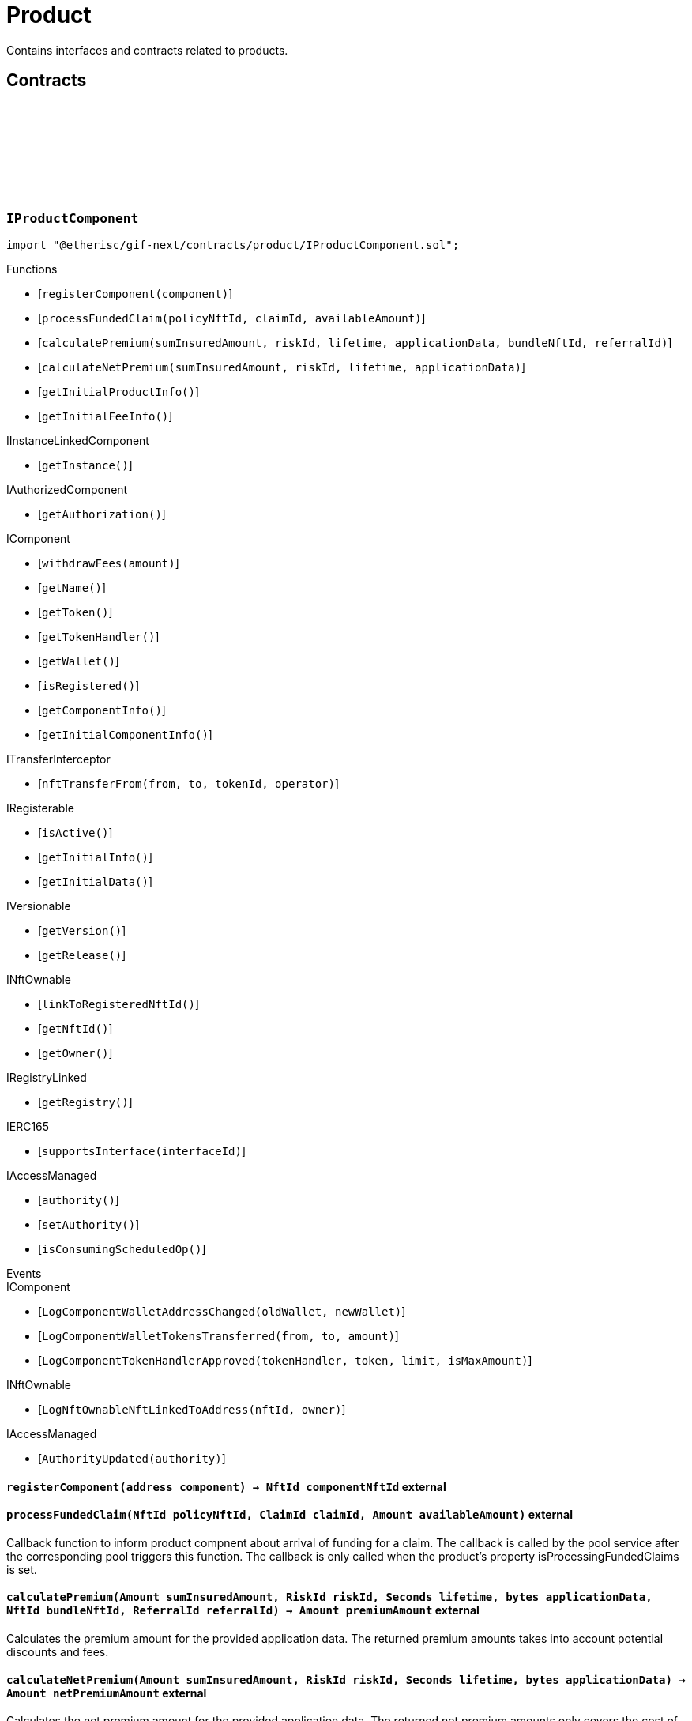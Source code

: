 :github-icon: pass:[<svg class="icon"><use href="#github-icon"/></svg>]

= Product
 
Contains interfaces and contracts related to products. 

== Contracts

:registerComponent: pass:normal[xref:#IProductComponent-registerComponent-address-[`++registerComponent++`]]
:processFundedClaim: pass:normal[xref:#IProductComponent-processFundedClaim-NftId-ClaimId-Amount-[`++processFundedClaim++`]]
:calculatePremium: pass:normal[xref:#IProductComponent-calculatePremium-Amount-RiskId-Seconds-bytes-NftId-ReferralId-[`++calculatePremium++`]]
:calculateNetPremium: pass:normal[xref:#IProductComponent-calculateNetPremium-Amount-RiskId-Seconds-bytes-[`++calculateNetPremium++`]]
:getInitialProductInfo: pass:normal[xref:#IProductComponent-getInitialProductInfo--[`++getInitialProductInfo++`]]
:getInitialFeeInfo: pass:normal[xref:#IProductComponent-getInitialFeeInfo--[`++getInitialFeeInfo++`]]

[.contract]
[[IProductComponent]]
=== `++IProductComponent++` link:https://github.com/etherisc/gif-next/blob/develop/contracts/product/IProductComponent.sol[{github-icon},role=heading-link]

[.hljs-theme-light.nopadding]
```solidity
import "@etherisc/gif-next/contracts/product/IProductComponent.sol";
```

[.contract-index]
.Functions
--
* [`++registerComponent(component)++`]
* [`++processFundedClaim(policyNftId, claimId, availableAmount)++`]
* [`++calculatePremium(sumInsuredAmount, riskId, lifetime, applicationData, bundleNftId, referralId)++`]
* [`++calculateNetPremium(sumInsuredAmount, riskId, lifetime, applicationData)++`]
* [`++getInitialProductInfo()++`]
* [`++getInitialFeeInfo()++`]

[.contract-subindex-inherited]
.IInstanceLinkedComponent
* [`++getInstance()++`]

[.contract-subindex-inherited]
.IAuthorizedComponent
* [`++getAuthorization()++`]

[.contract-subindex-inherited]
.IComponent
* [`++withdrawFees(amount)++`]
* [`++getName()++`]
* [`++getToken()++`]
* [`++getTokenHandler()++`]
* [`++getWallet()++`]
* [`++isRegistered()++`]
* [`++getComponentInfo()++`]
* [`++getInitialComponentInfo()++`]

[.contract-subindex-inherited]
.ITransferInterceptor
* [`++nftTransferFrom(from, to, tokenId, operator)++`]

[.contract-subindex-inherited]
.IRegisterable
* [`++isActive()++`]
* [`++getInitialInfo()++`]
* [`++getInitialData()++`]

[.contract-subindex-inherited]
.IVersionable
* [`++getVersion()++`]
* [`++getRelease()++`]

[.contract-subindex-inherited]
.INftOwnable
* [`++linkToRegisteredNftId()++`]
* [`++getNftId()++`]
* [`++getOwner()++`]

[.contract-subindex-inherited]
.IRegistryLinked
* [`++getRegistry()++`]

[.contract-subindex-inherited]
.IERC165
* [`++supportsInterface(interfaceId)++`]

[.contract-subindex-inherited]
.IAccessManaged
* [`++authority()++`]
* [`++setAuthority()++`]
* [`++isConsumingScheduledOp()++`]

--

[.contract-index]
.Events
--

[.contract-subindex-inherited]
.IInstanceLinkedComponent

[.contract-subindex-inherited]
.IAuthorizedComponent

[.contract-subindex-inherited]
.IComponent
* [`++LogComponentWalletAddressChanged(oldWallet, newWallet)++`]
* [`++LogComponentWalletTokensTransferred(from, to, amount)++`]
* [`++LogComponentTokenHandlerApproved(tokenHandler, token, limit, isMaxAmount)++`]

[.contract-subindex-inherited]
.ITransferInterceptor

[.contract-subindex-inherited]
.IRegisterable

[.contract-subindex-inherited]
.IVersionable

[.contract-subindex-inherited]
.INftOwnable
* [`++LogNftOwnableNftLinkedToAddress(nftId, owner)++`]

[.contract-subindex-inherited]
.IRegistryLinked

[.contract-subindex-inherited]
.IERC165

[.contract-subindex-inherited]
.IAccessManaged
* [`++AuthorityUpdated(authority)++`]

--

[.contract-item]
[[IProductComponent-registerComponent-address-]]
==== `[.contract-item-name]#++registerComponent++#++(address component) → NftId componentNftId++` [.item-kind]#external#

[.contract-item]
[[IProductComponent-processFundedClaim-NftId-ClaimId-Amount-]]
==== `[.contract-item-name]#++processFundedClaim++#++(NftId policyNftId, ClaimId claimId, Amount availableAmount)++` [.item-kind]#external#

Callback function to inform product compnent about arrival of funding for a claim.
The callback is called by the pool service after the corresponding pool triggers this function.
The callback is only called when the product's property isProcessingFundedClaims is set.

[.contract-item]
[[IProductComponent-calculatePremium-Amount-RiskId-Seconds-bytes-NftId-ReferralId-]]
==== `[.contract-item-name]#++calculatePremium++#++(Amount sumInsuredAmount, RiskId riskId, Seconds lifetime, bytes applicationData, NftId bundleNftId, ReferralId referralId) → Amount premiumAmount++` [.item-kind]#external#

Calculates the premium amount for the provided application data.
The returned premium amounts takes into account potential discounts and fees.

[.contract-item]
[[IProductComponent-calculateNetPremium-Amount-RiskId-Seconds-bytes-]]
==== `[.contract-item-name]#++calculateNetPremium++#++(Amount sumInsuredAmount, RiskId riskId, Seconds lifetime, bytes applicationData) → Amount netPremiumAmount++` [.item-kind]#external#

Calculates the net premium amount for the provided application data.
The returned net premium amounts only covers the cost of collateralizing the application.
This amount purely depends on the use case specific risk and does not include any fees/commission.

[.contract-item]
[[IProductComponent-getInitialProductInfo--]]
==== `[.contract-item-name]#++getInitialProductInfo++#++() → struct IComponents.ProductInfo info++` [.item-kind]#external#

returns initial product specific infos

[.contract-item]
[[IProductComponent-getInitialFeeInfo--]]
==== `[.contract-item-name]#++getInitialFeeInfo++#++() → struct IComponents.FeeInfo info++` [.item-kind]#external#

returns initial fee infos

:LogApplicationServiceApplicationCreated: pass:normal[xref:#IApplicationService-LogApplicationServiceApplicationCreated-NftId-NftId-NftId-RiskId-ReferralId-address-Amount-Amount-Seconds-[`++LogApplicationServiceApplicationCreated++`]]
:LogApplicationServiceApplicationRenewed: pass:normal[xref:#IApplicationService-LogApplicationServiceApplicationRenewed-NftId-NftId-[`++LogApplicationServiceApplicationRenewed++`]]
:LogApplicationServiceApplicationAdjusted: pass:normal[xref:#IApplicationService-LogApplicationServiceApplicationAdjusted-NftId-NftId-RiskId-ReferralId-Amount-Seconds-[`++LogApplicationServiceApplicationAdjusted++`]]
:LogApplicationServiceApplicationRevoked: pass:normal[xref:#IApplicationService-LogApplicationServiceApplicationRevoked-NftId-[`++LogApplicationServiceApplicationRevoked++`]]
:ErrorApplicationServiceRiskProductMismatch: pass:normal[xref:#IApplicationService-ErrorApplicationServiceRiskProductMismatch-RiskId-NftId-NftId-[`++ErrorApplicationServiceRiskProductMismatch++`]]
:ErrorApplicationServiceRiskUnknown: pass:normal[xref:#IApplicationService-ErrorApplicationServiceRiskUnknown-RiskId-NftId-[`++ErrorApplicationServiceRiskUnknown++`]]
:ErrorApplicationServiceRiskLocked: pass:normal[xref:#IApplicationService-ErrorApplicationServiceRiskLocked-RiskId-NftId-[`++ErrorApplicationServiceRiskLocked++`]]
:ErrorApplicationServiceBundleUnknown: pass:normal[xref:#IApplicationService-ErrorApplicationServiceBundleUnknown-NftId-NftId-[`++ErrorApplicationServiceBundleUnknown++`]]
:ErrorApplicationServiceBundleLocked: pass:normal[xref:#IApplicationService-ErrorApplicationServiceBundleLocked-NftId-NftId-[`++ErrorApplicationServiceBundleLocked++`]]
:ErrorApplicationServiceReferralInvalid: pass:normal[xref:#IApplicationService-ErrorApplicationServiceReferralInvalid-NftId-NftId-ReferralId-[`++ErrorApplicationServiceReferralInvalid++`]]
:create: pass:normal[xref:#IApplicationService-create-address-RiskId-Amount-Amount-Seconds-NftId-ReferralId-bytes-[`++create++`]]
:adjust: pass:normal[xref:#IApplicationService-adjust-NftId-RiskId-NftId-ReferralId-Amount-Seconds-bytes-[`++adjust++`]]
:renew: pass:normal[xref:#IApplicationService-renew-NftId-NftId-[`++renew++`]]
:revoke: pass:normal[xref:#IApplicationService-revoke-NftId-[`++revoke++`]]

[.contract]
[[IApplicationService]]
=== `++IApplicationService++` link:https://github.com/etherisc/gif-next/blob/develop/contracts/product/IApplicationService.sol[{github-icon},role=heading-link]

[.hljs-theme-light.nopadding]
```solidity
import "@etherisc/gif-next/contracts/product/IApplicationService.sol";
```

gif service responsible for creating applications
only product components may call transaction functions

[.contract-index]
.Functions
--
* [`++create(applicationOwner, riskId, sumInsuredAmount, premiumAmount, lifetime, bundleNftId, referralId, applicationData)++`]
* [`++adjust(applicationNftId, riskId, bundleNftId, referralId, sumInsuredAmount, lifetime, applicationData)++`]
* [`++renew(policyNftId, bundleNftId)++`]
* [`++revoke(policyNftId)++`]

[.contract-subindex-inherited]
.IService
* [`++getDomain()++`]
* [`++getRoleId()++`]

[.contract-subindex-inherited]
.IUpgradeable
* [`++initialize(activatedBy, activationData)++`]
* [`++upgrade(upgradeData)++`]

[.contract-subindex-inherited]
.IRegisterable
* [`++isActive()++`]
* [`++getInitialInfo()++`]
* [`++getInitialData()++`]

[.contract-subindex-inherited]
.IVersionable
* [`++getVersion()++`]
* [`++getRelease()++`]

[.contract-subindex-inherited]
.INftOwnable
* [`++linkToRegisteredNftId()++`]
* [`++getNftId()++`]
* [`++getOwner()++`]

[.contract-subindex-inherited]
.IRegistryLinked
* [`++getRegistry()++`]

[.contract-subindex-inherited]
.IERC165
* [`++supportsInterface(interfaceId)++`]

[.contract-subindex-inherited]
.IAccessManaged
* [`++authority()++`]
* [`++setAuthority()++`]
* [`++isConsumingScheduledOp()++`]

--

[.contract-index]
.Events
--
* [`++LogApplicationServiceApplicationCreated(applicationNftId, productNftId, bundleNftId, riskId, referralId, applicationOwner, sumInsuredAmount, premiumAmount, lifetime)++`]
* [`++LogApplicationServiceApplicationRenewed(policyNftId, bundleNftId)++`]
* [`++LogApplicationServiceApplicationAdjusted(applicationNftId, bundleNftId, riskId, referralId, sumInsuredAmount, lifetime)++`]
* [`++LogApplicationServiceApplicationRevoked(applicationNftId)++`]

[.contract-subindex-inherited]
.IService

[.contract-subindex-inherited]
.IUpgradeable

[.contract-subindex-inherited]
.IRegisterable

[.contract-subindex-inherited]
.IVersionable

[.contract-subindex-inherited]
.INftOwnable
* [`++LogNftOwnableNftLinkedToAddress(nftId, owner)++`]

[.contract-subindex-inherited]
.IRegistryLinked

[.contract-subindex-inherited]
.IERC165

[.contract-subindex-inherited]
.IAccessManaged
* [`++AuthorityUpdated(authority)++`]

--

[.contract-item]
[[IApplicationService-create-address-RiskId-Amount-Amount-Seconds-NftId-ReferralId-bytes-]]
==== `[.contract-item-name]#++create++#++(address applicationOwner, RiskId riskId, Amount sumInsuredAmount, Amount premiumAmount, Seconds lifetime, NftId bundleNftId, ReferralId referralId, bytes applicationData) → NftId applicationNftId++` [.item-kind]#external#

creates a new application based on the specified attributes
may only be called by a product component

[.contract-item]
[[IApplicationService-adjust-NftId-RiskId-NftId-ReferralId-Amount-Seconds-bytes-]]
==== `[.contract-item-name]#++adjust++#++(NftId applicationNftId, RiskId riskId, NftId bundleNftId, ReferralId referralId, Amount sumInsuredAmount, Seconds lifetime, bytes applicationData)++` [.item-kind]#external#

updates application attributes
may only be called while the application is in applied state
may only be called by the referenced product related to applicationNftId

[.contract-item]
[[IApplicationService-renew-NftId-NftId-]]
==== `[.contract-item-name]#++renew++#++(NftId policyNftId, NftId bundleNftId) → NftId applicationNftId++` [.item-kind]#external#

creates a new application that extends the provided policy
lifetime will seamlessly extend referenced policy, for closed policies
lifetime will start at underwriting time
product will need to limit the time window for renewal as underwriting
will lock the collateral at underwriting time which might be earlier than activation time
policyNftId needs to refer to an underwritten (or active or closed) policy
may only be called by the referenced product related to policyNftId

[.contract-item]
[[IApplicationService-revoke-NftId-]]
==== `[.contract-item-name]#++revoke++#++(NftId policyNftId)++` [.item-kind]#external#

revokes the application represented by {policyNftId}
an application can only be revoked in applied state
only the application holder may revoke an application

[.contract-item]
[[IApplicationService-LogApplicationServiceApplicationCreated-NftId-NftId-NftId-RiskId-ReferralId-address-Amount-Amount-Seconds-]]
==== `[.contract-item-name]#++LogApplicationServiceApplicationCreated++#++(NftId applicationNftId, NftId productNftId, NftId bundleNftId, RiskId riskId, ReferralId referralId, address applicationOwner, Amount sumInsuredAmount, Amount premiumAmount, Seconds lifetime)++` [.item-kind]#event#

[.contract-item]
[[IApplicationService-LogApplicationServiceApplicationRenewed-NftId-NftId-]]
==== `[.contract-item-name]#++LogApplicationServiceApplicationRenewed++#++(NftId policyNftId, NftId bundleNftId)++` [.item-kind]#event#

[.contract-item]
[[IApplicationService-LogApplicationServiceApplicationAdjusted-NftId-NftId-RiskId-ReferralId-Amount-Seconds-]]
==== `[.contract-item-name]#++LogApplicationServiceApplicationAdjusted++#++(NftId applicationNftId, NftId bundleNftId, RiskId riskId, ReferralId referralId, Amount sumInsuredAmount, Seconds lifetime)++` [.item-kind]#event#

[.contract-item]
[[IApplicationService-LogApplicationServiceApplicationRevoked-NftId-]]
==== `[.contract-item-name]#++LogApplicationServiceApplicationRevoked++#++(NftId applicationNftId)++` [.item-kind]#event#

:ErrorPricingServiceTargetWalletAmountsMismatch: pass:normal[xref:#IPricingService-ErrorPricingServiceTargetWalletAmountsMismatch--[`++ErrorPricingServiceTargetWalletAmountsMismatch++`]]
:ErrorPricingServiceRiskProductMismatch: pass:normal[xref:#IPricingService-ErrorPricingServiceRiskProductMismatch-RiskId-NftId-NftId-[`++ErrorPricingServiceRiskProductMismatch++`]]
:ErrorPricingServiceBundlePoolMismatch: pass:normal[xref:#IPricingService-ErrorPricingServiceBundlePoolMismatch-NftId-NftId-NftId-[`++ErrorPricingServiceBundlePoolMismatch++`]]
:ErrorPricingServiceFeeCalculationMismatch: pass:normal[xref:#IPricingService-ErrorPricingServiceFeeCalculationMismatch-Amount-Amount-Amount-Amount-Amount-Amount-[`++ErrorPricingServiceFeeCalculationMismatch++`]]
:calculatePremium: pass:normal[xref:#IPricingService-calculatePremium-NftId-RiskId-Amount-Seconds-bytes-NftId-ReferralId-[`++calculatePremium++`]]

[.contract]
[[IPricingService]]
=== `++IPricingService++` link:https://github.com/etherisc/gif-next/blob/develop/contracts/product/IPricingService.sol[{github-icon},role=heading-link]

[.hljs-theme-light.nopadding]
```solidity
import "@etherisc/gif-next/contracts/product/IPricingService.sol";
```

[.contract-index]
.Functions
--
* [`++calculatePremium(productNftId, riskId, sumInsuredAmount, lifetime, applicationData, bundleNftId, referralId)++`]

[.contract-subindex-inherited]
.IService
* [`++getDomain()++`]
* [`++getRoleId()++`]

[.contract-subindex-inherited]
.IUpgradeable
* [`++initialize(activatedBy, activationData)++`]
* [`++upgrade(upgradeData)++`]

[.contract-subindex-inherited]
.IRegisterable
* [`++isActive()++`]
* [`++getInitialInfo()++`]
* [`++getInitialData()++`]

[.contract-subindex-inherited]
.IVersionable
* [`++getVersion()++`]
* [`++getRelease()++`]

[.contract-subindex-inherited]
.INftOwnable
* [`++linkToRegisteredNftId()++`]
* [`++getNftId()++`]
* [`++getOwner()++`]

[.contract-subindex-inherited]
.IRegistryLinked
* [`++getRegistry()++`]

[.contract-subindex-inherited]
.IERC165
* [`++supportsInterface(interfaceId)++`]

[.contract-subindex-inherited]
.IAccessManaged
* [`++authority()++`]
* [`++setAuthority()++`]
* [`++isConsumingScheduledOp()++`]

--

[.contract-index]
.Events
--

[.contract-subindex-inherited]
.IService

[.contract-subindex-inherited]
.IUpgradeable

[.contract-subindex-inherited]
.IRegisterable

[.contract-subindex-inherited]
.IVersionable

[.contract-subindex-inherited]
.INftOwnable
* [`++LogNftOwnableNftLinkedToAddress(nftId, owner)++`]

[.contract-subindex-inherited]
.IRegistryLinked

[.contract-subindex-inherited]
.IERC165

[.contract-subindex-inherited]
.IAccessManaged
* [`++AuthorityUpdated(authority)++`]

--

[.contract-item]
[[IPricingService-calculatePremium-NftId-RiskId-Amount-Seconds-bytes-NftId-ReferralId-]]
==== `[.contract-item-name]#++calculatePremium++#++(NftId productNftId, RiskId riskId, Amount sumInsuredAmount, Seconds lifetime, bytes applicationData, NftId bundleNftId, ReferralId referralId) → struct IPolicy.PremiumInfo premium++` [.item-kind]#external#

:PRODUCT_STORAGE_LOCATION_V1: pass:normal[xref:#Product-PRODUCT_STORAGE_LOCATION_V1-bytes32[`++PRODUCT_STORAGE_LOCATION_V1++`]]
:ProductStorage: pass:normal[xref:#Product-ProductStorage[`++ProductStorage++`]]
:registerComponent: pass:normal[xref:#Product-registerComponent-address-[`++registerComponent++`]]
:processFundedClaim: pass:normal[xref:#Product-processFundedClaim-NftId-ClaimId-Amount-[`++processFundedClaim++`]]
:calculatePremium: pass:normal[xref:#Product-calculatePremium-Amount-RiskId-Seconds-bytes-NftId-ReferralId-[`++calculatePremium++`]]
:calculateNetPremium: pass:normal[xref:#Product-calculateNetPremium-Amount-RiskId-Seconds-bytes-[`++calculateNetPremium++`]]
:getInitialProductInfo: pass:normal[xref:#Product-getInitialProductInfo--[`++getInitialProductInfo++`]]
:getInitialFeeInfo: pass:normal[xref:#Product-getInitialFeeInfo--[`++getInitialFeeInfo++`]]
:__Product_init: pass:normal[xref:#Product-__Product_init-NftId-string-struct-IComponents-ProductInfo-struct-IComponents-FeeInfo-contract-IAuthorization-address-[`++__Product_init++`]]
:_setFees: pass:normal[xref:#Product-_setFees-struct-Fee-struct-Fee-[`++_setFees++`]]
:_createRisk: pass:normal[xref:#Product-_createRisk-bytes32-bytes-[`++_createRisk++`]]
:_updateRisk: pass:normal[xref:#Product-_updateRisk-RiskId-bytes-[`++_updateRisk++`]]
:_setRiskLocked: pass:normal[xref:#Product-_setRiskLocked-RiskId-bool-[`++_setRiskLocked++`]]
:_closeRisk: pass:normal[xref:#Product-_closeRisk-RiskId-[`++_closeRisk++`]]
:_createApplication: pass:normal[xref:#Product-_createApplication-address-RiskId-Amount-Amount-Seconds-NftId-ReferralId-bytes-[`++_createApplication++`]]
:_revoke: pass:normal[xref:#Product-_revoke-NftId-[`++_revoke++`]]
:_createPolicy: pass:normal[xref:#Product-_createPolicy-NftId-Timestamp-Amount-[`++_createPolicy++`]]
:_decline: pass:normal[xref:#Product-_decline-NftId-[`++_decline++`]]
:_expire: pass:normal[xref:#Product-_expire-NftId-Timestamp-[`++_expire++`]]
:_adjustActivation: pass:normal[xref:#Product-_adjustActivation-NftId-Timestamp-[`++_adjustActivation++`]]
:_collectPremium: pass:normal[xref:#Product-_collectPremium-NftId-Timestamp-[`++_collectPremium++`]]
:_activate: pass:normal[xref:#Product-_activate-NftId-Timestamp-[`++_activate++`]]
:_close: pass:normal[xref:#Product-_close-NftId-[`++_close++`]]
:_submitClaim: pass:normal[xref:#Product-_submitClaim-NftId-Amount-bytes-[`++_submitClaim++`]]
:_revokeClaim: pass:normal[xref:#Product-_revokeClaim-NftId-ClaimId-[`++_revokeClaim++`]]
:_confirmClaim: pass:normal[xref:#Product-_confirmClaim-NftId-ClaimId-Amount-bytes-[`++_confirmClaim++`]]
:_declineClaim: pass:normal[xref:#Product-_declineClaim-NftId-ClaimId-bytes-[`++_declineClaim++`]]
:_cancelConfirmedClaim: pass:normal[xref:#Product-_cancelConfirmedClaim-NftId-ClaimId-[`++_cancelConfirmedClaim++`]]
:_createPayout: pass:normal[xref:#Product-_createPayout-NftId-ClaimId-Amount-bytes-[`++_createPayout++`]]
:_createPayoutForBeneficiary: pass:normal[xref:#Product-_createPayoutForBeneficiary-NftId-ClaimId-Amount-address-bytes-[`++_createPayoutForBeneficiary++`]]
:_processPayout: pass:normal[xref:#Product-_processPayout-NftId-PayoutId-[`++_processPayout++`]]
:_cancelPayout: pass:normal[xref:#Product-_cancelPayout-NftId-PayoutId-[`++_cancelPayout++`]]
:_getProductStorage: pass:normal[xref:#Product-_getProductStorage--[`++_getProductStorage++`]]

[.contract]
[[Product]]
=== `++Product++` link:https://github.com/etherisc/gif-next/blob/develop/contracts/product/Product.sol[{github-icon},role=heading-link]

[.hljs-theme-light.nopadding]
```solidity
import "@etherisc/gif-next/contracts/product/Product.sol";
```

[.contract-index]
.Functions
--
* [`++registerComponent(component)++`]
* [`++processFundedClaim(policyNftId, claimId, availableAmount)++`]
* [`++calculatePremium(sumInsuredAmount, riskId, lifetime, applicationData, bundleNftId, referralId)++`]
* [`++calculateNetPremium(sumInsuredAmount, , , )++`]
* [`++getInitialProductInfo()++`]
* [`++getInitialFeeInfo()++`]
* [`++__Product_init(instanceNftId, name, productInfo, feeInfo, authorization, initialOwner)++`]
* [`++_setFees(productFee, processingFee)++`]
* [`++_createRisk(id, data)++`]
* [`++_updateRisk(id, data)++`]
* [`++_setRiskLocked(id, locked)++`]
* [`++_closeRisk(id)++`]
* [`++_createApplication(applicationOwner, riskId, sumInsuredAmount, premiumAmount, lifetime, bundleNftId, referralId, applicationData)++`]
* [`++_revoke(applicationNftId)++`]
* [`++_createPolicy(applicationNftId, activateAt, maxPremiumAmount)++`]
* [`++_decline(policyNftId)++`]
* [`++_expire(policyNftId, expireAt)++`]
* [`++_adjustActivation(policyNftId, activateAt)++`]
* [`++_collectPremium(policyNftId, activateAt)++`]
* [`++_activate(policyNftId, activateAt)++`]
* [`++_close(policyNftId)++`]
* [`++_submitClaim(policyNftId, claimAmount, claimData)++`]
* [`++_revokeClaim(policyNftId, claimId)++`]
* [`++_confirmClaim(policyNftId, claimId, confirmedAmount, data)++`]
* [`++_declineClaim(policyNftId, claimId, data)++`]
* [`++_cancelConfirmedClaim(policyNftId, claimId)++`]
* [`++_createPayout(policyNftId, claimId, amount, data)++`]
* [`++_createPayoutForBeneficiary(policyNftId, claimId, amount, beneficiary, data)++`]
* [`++_processPayout(policyNftId, payoutId)++`]
* [`++_cancelPayout(policyNftId, payoutId)++`]
* [`++_getProductStorage()++`]

[.contract-subindex-inherited]
.IProductComponent

[.contract-subindex-inherited]
.InstanceLinkedComponent
* [`++getInstance()++`]
* [`++getAuthorization()++`]
* [`++_sendRequest(oracleNftId, requestData, expiryAt, callbackMethod)++`]
* [`++_cancelRequest(requestId)++`]
* [`++_resendRequest(requestId)++`]
* [`++__InstanceLinkedComponent_init(parentNftId, name, componentType, authorization, isInterceptor, initialOwner)++`]
* [`++_setWallet(newWallet)++`]
* [`++_getComponentInfo()++`]
* [`++_getInstanceReader()++`]

[.contract-subindex-inherited]
.IInstanceLinkedComponent

[.contract-subindex-inherited]
.IAuthorizedComponent

[.contract-subindex-inherited]
.Component
* [`++__Component_init(authority, parentNftId, name, componentType, isInterceptor, initialOwner, registryData)++`]
* [`++nftTransferFrom(from, to, tokenId, operator)++`]
* [`++withdrawFees(amount)++`]
* [`++getWallet()++`]
* [`++getTokenHandler()++`]
* [`++getToken()++`]
* [`++getName()++`]
* [`++getComponentInfo()++`]
* [`++getInitialComponentInfo()++`]
* [`++isRegistered()++`]
* [`++_approveTokenHandler(token, amount)++`]
* [`++_nftTransferFrom(from, to, tokenId, operator)++`]
* [`++_withdrawFees(amount)++`]
* [`++_setLocked(locked)++`]
* [`++_getServiceAddress(domain)++`]

[.contract-subindex-inherited]
.IComponent

[.contract-subindex-inherited]
.ITransferInterceptor

[.contract-subindex-inherited]
.Registerable
* [`++_checkNftType(nftId, expectedObjectType)++`]
* [`++__Registerable_init(authority, parentNftId, objectType, isInterceptor, initialOwner, data)++`]
* [`++isActive()++`]
* [`++getInitialInfo()++`]
* [`++getInitialData()++`]

[.contract-subindex-inherited]
.IRegisterable

[.contract-subindex-inherited]
.Versionable
* [`++__Versionable_init(release)++`]
* [`++getVersion()++`]
* [`++getRelease()++`]
* [`++_checkRelease(release)++`]

[.contract-subindex-inherited]
.IVersionable

[.contract-subindex-inherited]
.NftOwnable
* [`++__NftOwnable_init(initialOwner)++`]
* [`++linkToRegisteredNftId()++`]
* [`++getNftId()++`]
* [`++getOwner()++`]
* [`++_linkToNftOwnable(nftOwnableAddress)++`]

[.contract-subindex-inherited]
.INftOwnable

[.contract-subindex-inherited]
.RegistryLinked
* [`++getRegistry()++`]
* [`++_getRegistry()++`]

[.contract-subindex-inherited]
.IRegistryLinked

[.contract-subindex-inherited]
.InitializableERC165
* [`++__ERC165_init()++`]
* [`++_initializeERC165()++`]
* [`++_registerInterface(interfaceId)++`]
* [`++_registerInterfaceNotInitializing(interfaceId)++`]
* [`++supportsInterface(interfaceId)++`]

[.contract-subindex-inherited]
.IERC165

[.contract-subindex-inherited]
.AccessManagedUpgradeable
* [`++__AccessManaged_init(initialAuthority)++`]
* [`++__AccessManaged_init_unchained(initialAuthority)++`]
* [`++authority()++`]
* [`++setAuthority(newAuthority)++`]
* [`++isConsumingScheduledOp()++`]
* [`++_setAuthority(newAuthority)++`]
* [`++_checkCanCall(caller, data)++`]

[.contract-subindex-inherited]
.IAccessManaged

[.contract-subindex-inherited]
.ContextUpgradeable
* [`++__Context_init()++`]
* [`++__Context_init_unchained()++`]
* [`++_msgSender()++`]
* [`++_msgData()++`]
* [`++_contextSuffixLength()++`]

[.contract-subindex-inherited]
.Initializable
* [`++_checkInitializing()++`]
* [`++_disableInitializers()++`]
* [`++_getInitializedVersion()++`]
* [`++_isInitializing()++`]

--

[.contract-index]
.Events
--

[.contract-subindex-inherited]
.IProductComponent

[.contract-subindex-inherited]
.InstanceLinkedComponent

[.contract-subindex-inherited]
.IInstanceLinkedComponent

[.contract-subindex-inherited]
.IAuthorizedComponent

[.contract-subindex-inherited]
.Component

[.contract-subindex-inherited]
.IComponent
* [`++LogComponentWalletAddressChanged(oldWallet, newWallet)++`]
* [`++LogComponentWalletTokensTransferred(from, to, amount)++`]
* [`++LogComponentTokenHandlerApproved(tokenHandler, token, limit, isMaxAmount)++`]

[.contract-subindex-inherited]
.ITransferInterceptor

[.contract-subindex-inherited]
.Registerable

[.contract-subindex-inherited]
.IRegisterable

[.contract-subindex-inherited]
.Versionable

[.contract-subindex-inherited]
.IVersionable

[.contract-subindex-inherited]
.NftOwnable

[.contract-subindex-inherited]
.INftOwnable
* [`++LogNftOwnableNftLinkedToAddress(nftId, owner)++`]

[.contract-subindex-inherited]
.RegistryLinked

[.contract-subindex-inherited]
.IRegistryLinked

[.contract-subindex-inherited]
.InitializableERC165

[.contract-subindex-inherited]
.IERC165

[.contract-subindex-inherited]
.AccessManagedUpgradeable

[.contract-subindex-inherited]
.IAccessManaged
* [`++AuthorityUpdated(authority)++`]

[.contract-subindex-inherited]
.ContextUpgradeable

[.contract-subindex-inherited]
.Initializable
* [`++Initialized(version)++`]

--

[.contract-item]
[[Product-registerComponent-address-]]
==== `[.contract-item-name]#++registerComponent++#++(address component) → NftId componentNftId++` [.item-kind]#external#

[.contract-item]
[[Product-processFundedClaim-NftId-ClaimId-Amount-]]
==== `[.contract-item-name]#++processFundedClaim++#++(NftId policyNftId, ClaimId claimId, Amount availableAmount)++` [.item-kind]#external#

Callback function to inform product compnent about arrival of funding for a claim.
The callback is called by the pool service after the corresponding pool triggers this function.
The callback is only called when the product's property isProcessingFundedClaims is set.

[.contract-item]
[[Product-calculatePremium-Amount-RiskId-Seconds-bytes-NftId-ReferralId-]]
==== `[.contract-item-name]#++calculatePremium++#++(Amount sumInsuredAmount, RiskId riskId, Seconds lifetime, bytes applicationData, NftId bundleNftId, ReferralId referralId) → Amount premiumAmount++` [.item-kind]#public#

Calculates the premium amount for the provided application data.
The returned premium amounts takes into account potential discounts and fees.

[.contract-item]
[[Product-calculateNetPremium-Amount-RiskId-Seconds-bytes-]]
==== `[.contract-item-name]#++calculateNetPremium++#++(Amount sumInsuredAmount, RiskId, Seconds, bytes) → Amount netPremiumAmount++` [.item-kind]#external#

[.contract-item]
[[Product-getInitialProductInfo--]]
==== `[.contract-item-name]#++getInitialProductInfo++#++() → struct IComponents.ProductInfo poolInfo++` [.item-kind]#public#

returns initial product specific infos

[.contract-item]
[[Product-getInitialFeeInfo--]]
==== `[.contract-item-name]#++getInitialFeeInfo++#++() → struct IComponents.FeeInfo feeInfo++` [.item-kind]#public#

returns initial fee infos

[.contract-item]
[[Product-__Product_init-NftId-string-struct-IComponents-ProductInfo-struct-IComponents-FeeInfo-contract-IAuthorization-address-]]
==== `[.contract-item-name]#++__Product_init++#++(NftId instanceNftId, string name, struct IComponents.ProductInfo productInfo, struct IComponents.FeeInfo feeInfo, contract IAuthorization authorization, address initialOwner)++` [.item-kind]#internal#

[.contract-item]
[[Product-_setFees-struct-Fee-struct-Fee-]]
==== `[.contract-item-name]#++_setFees++#++(struct Fee productFee, struct Fee processingFee)++` [.item-kind]#internal#

[.contract-item]
[[Product-_createRisk-bytes32-bytes-]]
==== `[.contract-item-name]#++_createRisk++#++(bytes32 id, bytes data) → RiskId riskId++` [.item-kind]#internal#

[.contract-item]
[[Product-_updateRisk-RiskId-bytes-]]
==== `[.contract-item-name]#++_updateRisk++#++(RiskId id, bytes data)++` [.item-kind]#internal#

[.contract-item]
[[Product-_setRiskLocked-RiskId-bool-]]
==== `[.contract-item-name]#++_setRiskLocked++#++(RiskId id, bool locked)++` [.item-kind]#internal#

[.contract-item]
[[Product-_closeRisk-RiskId-]]
==== `[.contract-item-name]#++_closeRisk++#++(RiskId id)++` [.item-kind]#internal#

[.contract-item]
[[Product-_createApplication-address-RiskId-Amount-Amount-Seconds-NftId-ReferralId-bytes-]]
==== `[.contract-item-name]#++_createApplication++#++(address applicationOwner, RiskId riskId, Amount sumInsuredAmount, Amount premiumAmount, Seconds lifetime, NftId bundleNftId, ReferralId referralId, bytes applicationData) → NftId applicationNftId++` [.item-kind]#internal#

[.contract-item]
[[Product-_revoke-NftId-]]
==== `[.contract-item-name]#++_revoke++#++(NftId applicationNftId)++` [.item-kind]#internal#

[.contract-item]
[[Product-_createPolicy-NftId-Timestamp-Amount-]]
==== `[.contract-item-name]#++_createPolicy++#++(NftId applicationNftId, Timestamp activateAt, Amount maxPremiumAmount) → Amount premiumAmount++` [.item-kind]#internal#

[.contract-item]
[[Product-_decline-NftId-]]
==== `[.contract-item-name]#++_decline++#++(NftId policyNftId)++` [.item-kind]#internal#

[.contract-item]
[[Product-_expire-NftId-Timestamp-]]
==== `[.contract-item-name]#++_expire++#++(NftId policyNftId, Timestamp expireAt) → Timestamp expiredAt++` [.item-kind]#internal#

[.contract-item]
[[Product-_adjustActivation-NftId-Timestamp-]]
==== `[.contract-item-name]#++_adjustActivation++#++(NftId policyNftId, Timestamp activateAt)++` [.item-kind]#internal#

adjust the activation date of the policy. 
The policy must already have an activation date set.
Allowed values are from the current blocktime to the expiration date of the policy.

[.contract-item]
[[Product-_collectPremium-NftId-Timestamp-]]
==== `[.contract-item-name]#++_collectPremium++#++(NftId policyNftId, Timestamp activateAt)++` [.item-kind]#internal#

[.contract-item]
[[Product-_activate-NftId-Timestamp-]]
==== `[.contract-item-name]#++_activate++#++(NftId policyNftId, Timestamp activateAt)++` [.item-kind]#internal#

[.contract-item]
[[Product-_close-NftId-]]
==== `[.contract-item-name]#++_close++#++(NftId policyNftId)++` [.item-kind]#internal#

[.contract-item]
[[Product-_submitClaim-NftId-Amount-bytes-]]
==== `[.contract-item-name]#++_submitClaim++#++(NftId policyNftId, Amount claimAmount, bytes claimData) → ClaimId++` [.item-kind]#internal#

[.contract-item]
[[Product-_revokeClaim-NftId-ClaimId-]]
==== `[.contract-item-name]#++_revokeClaim++#++(NftId policyNftId, ClaimId claimId)++` [.item-kind]#internal#

[.contract-item]
[[Product-_confirmClaim-NftId-ClaimId-Amount-bytes-]]
==== `[.contract-item-name]#++_confirmClaim++#++(NftId policyNftId, ClaimId claimId, Amount confirmedAmount, bytes data)++` [.item-kind]#internal#

[.contract-item]
[[Product-_declineClaim-NftId-ClaimId-bytes-]]
==== `[.contract-item-name]#++_declineClaim++#++(NftId policyNftId, ClaimId claimId, bytes data)++` [.item-kind]#internal#

[.contract-item]
[[Product-_cancelConfirmedClaim-NftId-ClaimId-]]
==== `[.contract-item-name]#++_cancelConfirmedClaim++#++(NftId policyNftId, ClaimId claimId)++` [.item-kind]#internal#

[.contract-item]
[[Product-_createPayout-NftId-ClaimId-Amount-bytes-]]
==== `[.contract-item-name]#++_createPayout++#++(NftId policyNftId, ClaimId claimId, Amount amount, bytes data) → PayoutId++` [.item-kind]#internal#

[.contract-item]
[[Product-_createPayoutForBeneficiary-NftId-ClaimId-Amount-address-bytes-]]
==== `[.contract-item-name]#++_createPayoutForBeneficiary++#++(NftId policyNftId, ClaimId claimId, Amount amount, address beneficiary, bytes data) → PayoutId++` [.item-kind]#internal#

[.contract-item]
[[Product-_processPayout-NftId-PayoutId-]]
==== `[.contract-item-name]#++_processPayout++#++(NftId policyNftId, PayoutId payoutId) → Amount netPayoutAmount, Amount processingFeeAmount++` [.item-kind]#internal#

[.contract-item]
[[Product-_cancelPayout-NftId-PayoutId-]]
==== `[.contract-item-name]#++_cancelPayout++#++(NftId policyNftId, PayoutId payoutId)++` [.item-kind]#internal#

[.contract-item]
[[Product-_getProductStorage--]]
==== `[.contract-item-name]#++_getProductStorage++#++() → struct Product.ProductStorage $++` [.item-kind]#internal#

:setFees: pass:normal[xref:#BasicProduct-setFees-struct-Fee-struct-Fee-[`++setFees++`]]
:_initializeBasicProduct: pass:normal[xref:#BasicProduct-_initializeBasicProduct-NftId-string-struct-IComponents-ProductInfo-struct-IComponents-FeeInfo-contract-IAuthorization-address-[`++_initializeBasicProduct++`]]

[.contract]
[[BasicProduct]]
=== `++BasicProduct++` link:https://github.com/etherisc/gif-next/blob/develop/contracts/product/BasicProduct.sol[{github-icon},role=heading-link]

[.hljs-theme-light.nopadding]
```solidity
import "@etherisc/gif-next/contracts/product/BasicProduct.sol";
```

[.contract-index]
.Functions
--
* [`++setFees(productFee, processingFee)++`]
* [`++_initializeBasicProduct(instanceNftId, name, productInfo, feeInfo, authorization, initialOwner)++`]

[.contract-subindex-inherited]
.Product
* [`++registerComponent(component)++`]
* [`++processFundedClaim(policyNftId, claimId, availableAmount)++`]
* [`++calculatePremium(sumInsuredAmount, riskId, lifetime, applicationData, bundleNftId, referralId)++`]
* [`++calculateNetPremium(sumInsuredAmount, , , )++`]
* [`++getInitialProductInfo()++`]
* [`++getInitialFeeInfo()++`]
* [`++__Product_init(instanceNftId, name, productInfo, feeInfo, authorization, initialOwner)++`]
* [`++_setFees(productFee, processingFee)++`]
* [`++_createRisk(id, data)++`]
* [`++_updateRisk(id, data)++`]
* [`++_setRiskLocked(id, locked)++`]
* [`++_closeRisk(id)++`]
* [`++_createApplication(applicationOwner, riskId, sumInsuredAmount, premiumAmount, lifetime, bundleNftId, referralId, applicationData)++`]
* [`++_revoke(applicationNftId)++`]
* [`++_createPolicy(applicationNftId, activateAt, maxPremiumAmount)++`]
* [`++_decline(policyNftId)++`]
* [`++_expire(policyNftId, expireAt)++`]
* [`++_adjustActivation(policyNftId, activateAt)++`]
* [`++_collectPremium(policyNftId, activateAt)++`]
* [`++_activate(policyNftId, activateAt)++`]
* [`++_close(policyNftId)++`]
* [`++_submitClaim(policyNftId, claimAmount, claimData)++`]
* [`++_revokeClaim(policyNftId, claimId)++`]
* [`++_confirmClaim(policyNftId, claimId, confirmedAmount, data)++`]
* [`++_declineClaim(policyNftId, claimId, data)++`]
* [`++_cancelConfirmedClaim(policyNftId, claimId)++`]
* [`++_createPayout(policyNftId, claimId, amount, data)++`]
* [`++_createPayoutForBeneficiary(policyNftId, claimId, amount, beneficiary, data)++`]
* [`++_processPayout(policyNftId, payoutId)++`]
* [`++_cancelPayout(policyNftId, payoutId)++`]
* [`++_getProductStorage()++`]

[.contract-subindex-inherited]
.IProductComponent

[.contract-subindex-inherited]
.InstanceLinkedComponent
* [`++getInstance()++`]
* [`++getAuthorization()++`]
* [`++_sendRequest(oracleNftId, requestData, expiryAt, callbackMethod)++`]
* [`++_cancelRequest(requestId)++`]
* [`++_resendRequest(requestId)++`]
* [`++__InstanceLinkedComponent_init(parentNftId, name, componentType, authorization, isInterceptor, initialOwner)++`]
* [`++_setWallet(newWallet)++`]
* [`++_getComponentInfo()++`]
* [`++_getInstanceReader()++`]

[.contract-subindex-inherited]
.IInstanceLinkedComponent

[.contract-subindex-inherited]
.IAuthorizedComponent

[.contract-subindex-inherited]
.Component
* [`++__Component_init(authority, parentNftId, name, componentType, isInterceptor, initialOwner, registryData)++`]
* [`++nftTransferFrom(from, to, tokenId, operator)++`]
* [`++withdrawFees(amount)++`]
* [`++getWallet()++`]
* [`++getTokenHandler()++`]
* [`++getToken()++`]
* [`++getName()++`]
* [`++getComponentInfo()++`]
* [`++getInitialComponentInfo()++`]
* [`++isRegistered()++`]
* [`++_approveTokenHandler(token, amount)++`]
* [`++_nftTransferFrom(from, to, tokenId, operator)++`]
* [`++_withdrawFees(amount)++`]
* [`++_setLocked(locked)++`]
* [`++_getServiceAddress(domain)++`]

[.contract-subindex-inherited]
.IComponent

[.contract-subindex-inherited]
.ITransferInterceptor

[.contract-subindex-inherited]
.Registerable
* [`++_checkNftType(nftId, expectedObjectType)++`]
* [`++__Registerable_init(authority, parentNftId, objectType, isInterceptor, initialOwner, data)++`]
* [`++isActive()++`]
* [`++getInitialInfo()++`]
* [`++getInitialData()++`]

[.contract-subindex-inherited]
.IRegisterable

[.contract-subindex-inherited]
.Versionable
* [`++__Versionable_init(release)++`]
* [`++getVersion()++`]
* [`++getRelease()++`]
* [`++_checkRelease(release)++`]

[.contract-subindex-inherited]
.IVersionable

[.contract-subindex-inherited]
.NftOwnable
* [`++__NftOwnable_init(initialOwner)++`]
* [`++linkToRegisteredNftId()++`]
* [`++getNftId()++`]
* [`++getOwner()++`]
* [`++_linkToNftOwnable(nftOwnableAddress)++`]

[.contract-subindex-inherited]
.INftOwnable

[.contract-subindex-inherited]
.RegistryLinked
* [`++getRegistry()++`]
* [`++_getRegistry()++`]

[.contract-subindex-inherited]
.IRegistryLinked

[.contract-subindex-inherited]
.InitializableERC165
* [`++__ERC165_init()++`]
* [`++_initializeERC165()++`]
* [`++_registerInterface(interfaceId)++`]
* [`++_registerInterfaceNotInitializing(interfaceId)++`]
* [`++supportsInterface(interfaceId)++`]

[.contract-subindex-inherited]
.IERC165

[.contract-subindex-inherited]
.AccessManagedUpgradeable
* [`++__AccessManaged_init(initialAuthority)++`]
* [`++__AccessManaged_init_unchained(initialAuthority)++`]
* [`++authority()++`]
* [`++setAuthority(newAuthority)++`]
* [`++isConsumingScheduledOp()++`]
* [`++_setAuthority(newAuthority)++`]
* [`++_checkCanCall(caller, data)++`]

[.contract-subindex-inherited]
.IAccessManaged

[.contract-subindex-inherited]
.ContextUpgradeable
* [`++__Context_init()++`]
* [`++__Context_init_unchained()++`]
* [`++_msgSender()++`]
* [`++_msgData()++`]
* [`++_contextSuffixLength()++`]

[.contract-subindex-inherited]
.Initializable
* [`++_checkInitializing()++`]
* [`++_disableInitializers()++`]
* [`++_getInitializedVersion()++`]
* [`++_isInitializing()++`]

--

[.contract-index]
.Events
--

[.contract-subindex-inherited]
.Product

[.contract-subindex-inherited]
.IProductComponent

[.contract-subindex-inherited]
.InstanceLinkedComponent

[.contract-subindex-inherited]
.IInstanceLinkedComponent

[.contract-subindex-inherited]
.IAuthorizedComponent

[.contract-subindex-inherited]
.Component

[.contract-subindex-inherited]
.IComponent
* [`++LogComponentWalletAddressChanged(oldWallet, newWallet)++`]
* [`++LogComponentWalletTokensTransferred(from, to, amount)++`]
* [`++LogComponentTokenHandlerApproved(tokenHandler, token, limit, isMaxAmount)++`]

[.contract-subindex-inherited]
.ITransferInterceptor

[.contract-subindex-inherited]
.Registerable

[.contract-subindex-inherited]
.IRegisterable

[.contract-subindex-inherited]
.Versionable

[.contract-subindex-inherited]
.IVersionable

[.contract-subindex-inherited]
.NftOwnable

[.contract-subindex-inherited]
.INftOwnable
* [`++LogNftOwnableNftLinkedToAddress(nftId, owner)++`]

[.contract-subindex-inherited]
.RegistryLinked

[.contract-subindex-inherited]
.IRegistryLinked

[.contract-subindex-inherited]
.InitializableERC165

[.contract-subindex-inherited]
.IERC165

[.contract-subindex-inherited]
.AccessManagedUpgradeable

[.contract-subindex-inherited]
.IAccessManaged
* [`++AuthorityUpdated(authority)++`]

[.contract-subindex-inherited]
.ContextUpgradeable

[.contract-subindex-inherited]
.Initializable
* [`++Initialized(version)++`]

--

[.contract-item]
[[BasicProduct-setFees-struct-Fee-struct-Fee-]]
==== `[.contract-item-name]#++setFees++#++(struct Fee productFee, struct Fee processingFee)++` [.item-kind]#external#

[.contract-item]
[[BasicProduct-_initializeBasicProduct-NftId-string-struct-IComponents-ProductInfo-struct-IComponents-FeeInfo-contract-IAuthorization-address-]]
==== `[.contract-item-name]#++_initializeBasicProduct++#++(NftId instanceNftId, string name, struct IComponents.ProductInfo productInfo, struct IComponents.FeeInfo feeInfo, contract IAuthorization authorization, address initialOwner)++` [.item-kind]#internal#

:constructor: pass:normal[xref:#BasicProductAuthorization-constructor-string-[`++constructor++`]]
:_setupServiceTargets: pass:normal[xref:#BasicProductAuthorization-_setupServiceTargets--[`++_setupServiceTargets++`]]
:_setupTokenHandlerAuthorizations: pass:normal[xref:#BasicProductAuthorization-_setupTokenHandlerAuthorizations--[`++_setupTokenHandlerAuthorizations++`]]
:_setupTargetAuthorizations: pass:normal[xref:#BasicProductAuthorization-_setupTargetAuthorizations--[`++_setupTargetAuthorizations++`]]

[.contract]
[[BasicProductAuthorization]]
=== `++BasicProductAuthorization++` link:https://github.com/etherisc/gif-next/blob/develop/contracts/product/BasicProductAuthorization.sol[{github-icon},role=heading-link]

[.hljs-theme-light.nopadding]
```solidity
import "@etherisc/gif-next/contracts/product/BasicProductAuthorization.sol";
```

[.contract-index]
.Functions
--
* [`++constructor(componentName)++`]
* [`++_setupServiceTargets()++`]
* [`++_setupTokenHandlerAuthorizations()++`]
* [`++_setupTargetAuthorizations()++`]

[.contract-subindex-inherited]
.Authorization
* [`++getTokenHandlerName()++`]
* [`++getTokenHandlerTarget()++`]
* [`++getTarget(targetName)++`]
* [`++getTargets()++`]
* [`++targetExists(target)++`]
* [`++_setupTargets()++`]
* [`++_setupRoles()++`]
* [`++_addCustomRole(roleId, adminRoleId, maxMemberCount, name)++`]
* [`++_addGifTarget(contractName)++`]
* [`++_addInstanceTarget(contractName)++`]
* [`++_addTarget(name)++`]
* [`++_toTargetRoleId(targetDomain)++`]
* [`++_toTargetRoleName(targetName)++`]

[.contract-subindex-inherited]
.IAuthorization

[.contract-subindex-inherited]
.ServiceAuthorization
* [`++getDomain()++`]
* [`++getRelease()++`]
* [`++getCommitHash()++`]
* [`++getMainTargetName()++`]
* [`++getMainTarget()++`]
* [`++getServiceDomains()++`]
* [`++getServiceDomain(idx)++`]
* [`++getServiceTarget(serviceDomain)++`]
* [`++getServiceRole(serviceDomain)++`]
* [`++getServiceAddress(serviceDomain)++`]
* [`++getTargetRole(target)++`]
* [`++roleExists(roleId)++`]
* [`++getRoles()++`]
* [`++getRoleInfo(roleId)++`]
* [`++getRoleName(roleId)++`]
* [`++getAuthorizedRoles(target)++`]
* [`++getAuthorizedFunctions(target, roleId)++`]
* [`++_setupDomains()++`]
* [`++_setupDomainAuthorizations()++`]
* [`++_authorizeServiceDomain(serviceDomain, serviceAddress)++`]
* [`++_addTargetWithRole(targetName, roleId, roleName)++`]
* [`++_addRole(roleId, info)++`]
* [`++_authorizeForService(serviceDomain, authorizedDomain)++`]
* [`++_authorizeForTarget(target, authorizedRoleId)++`]
* [`++_authorize(functions, selector, name)++`]

[.contract-subindex-inherited]
.IServiceAuthorization

[.contract-subindex-inherited]
.IAccess

[.contract-subindex-inherited]
.InitializableERC165
* [`++__ERC165_init()++`]
* [`++_initializeERC165()++`]
* [`++_registerInterface(interfaceId)++`]
* [`++_registerInterfaceNotInitializing(interfaceId)++`]
* [`++supportsInterface(interfaceId)++`]

[.contract-subindex-inherited]
.IERC165

[.contract-subindex-inherited]
.Initializable
* [`++_checkInitializing()++`]
* [`++_disableInitializers()++`]
* [`++_getInitializedVersion()++`]
* [`++_isInitializing()++`]

--

[.contract-index]
.Events
--

[.contract-subindex-inherited]
.Authorization

[.contract-subindex-inherited]
.IAuthorization

[.contract-subindex-inherited]
.ServiceAuthorization

[.contract-subindex-inherited]
.IServiceAuthorization

[.contract-subindex-inherited]
.IAccess

[.contract-subindex-inherited]
.InitializableERC165

[.contract-subindex-inherited]
.IERC165

[.contract-subindex-inherited]
.Initializable
* [`++Initialized(version)++`]

--

[.contract-item]
[[BasicProductAuthorization-constructor-string-]]
==== `[.contract-item-name]#++constructor++#++(string componentName)++` [.item-kind]#public#

[.contract-item]
[[BasicProductAuthorization-_setupServiceTargets--]]
==== `[.contract-item-name]#++_setupServiceTargets++#++()++` [.item-kind]#internal#

Sets up the relevant service targets for the component.
Overwrite this function for use case specific authorizations.

[.contract-item]
[[BasicProductAuthorization-_setupTokenHandlerAuthorizations--]]
==== `[.contract-item-name]#++_setupTokenHandlerAuthorizations++#++()++` [.item-kind]#internal#

Sets up the relevant component's token handler authorizations.
Overwrite this function for use case specific authorizations.

[.contract-item]
[[BasicProductAuthorization-_setupTargetAuthorizations--]]
==== `[.contract-item-name]#++_setupTargetAuthorizations++#++()++` [.item-kind]#internal#

Sets up the relevant target authorizations for the component.
Overwrite this function for use case specific authorizations.

:_initialize: pass:normal[xref:#ApplicationService-_initialize-address-bytes-[`++_initialize++`]]
:_checkLinkedApplicationParameters: pass:normal[xref:#ApplicationService-_checkLinkedApplicationParameters-contract-InstanceReader-NftId-RiskId-ReferralId-NftId-[`++_checkLinkedApplicationParameters++`]]
:_registerApplication: pass:normal[xref:#ApplicationService-_registerApplication-NftId-address-[`++_registerApplication++`]]
:_calculatePremiumAmount: pass:normal[xref:#ApplicationService-_calculatePremiumAmount-struct-IPolicy-PolicyInfo-[`++_calculatePremiumAmount++`]]
:create: pass:normal[xref:#ApplicationService-create-address-RiskId-Amount-Amount-Seconds-NftId-ReferralId-bytes-[`++create++`]]
:_emitApplicationCreatedEvent: pass:normal[xref:#ApplicationService-_emitApplicationCreatedEvent-NftId-address-struct-IPolicy-PolicyInfo-[`++_emitApplicationCreatedEvent++`]]
:_createApplicationInfo: pass:normal[xref:#ApplicationService-_createApplicationInfo-NftId-RiskId-Amount-Amount-Seconds-NftId-ReferralId-bytes-[`++_createApplicationInfo++`]]
:renew: pass:normal[xref:#ApplicationService-renew-NftId-NftId-[`++renew++`]]
:adjust: pass:normal[xref:#ApplicationService-adjust-NftId-RiskId-NftId-ReferralId-Amount-Seconds-bytes-[`++adjust++`]]
:revoke: pass:normal[xref:#ApplicationService-revoke-NftId-[`++revoke++`]]
:_getDomain: pass:normal[xref:#ApplicationService-_getDomain--[`++_getDomain++`]]

[.contract]
[[ApplicationService]]
=== `++ApplicationService++` link:https://github.com/etherisc/gif-next/blob/develop/contracts/product/ApplicationService.sol[{github-icon},role=heading-link]

[.hljs-theme-light.nopadding]
```solidity
import "@etherisc/gif-next/contracts/product/ApplicationService.sol";
```

[.contract-index]
.Functions
--
* [`++_initialize(owner, data)++`]
* [`++_checkLinkedApplicationParameters(instanceReader, productNftId, riskId, referralId, bundleNftId)++`]
* [`++_registerApplication(productNftId, applicationOwner)++`]
* [`++_calculatePremiumAmount(info)++`]
* [`++create(applicationOwner, riskId, sumInsuredAmount, premiumAmount, lifetime, bundleNftId, referralId, applicationData)++`]
* [`++_emitApplicationCreatedEvent(applicationNftId, applicationOwner, applicationInfo)++`]
* [`++_createApplicationInfo(productNftId, riskId, sumInsuredAmount, premiumAmount, lifetime, bundleNftId, referralId, applicationData)++`]
* [`++renew(policyNftId, bundleNftId)++`]
* [`++adjust(applicationNftId, riskId, bundleNftId, referralId, sumInsuredAmount, lifetime, applicationData)++`]
* [`++revoke(applicationNftId)++`]
* [`++_getDomain()++`]

[.contract-subindex-inherited]
.IApplicationService

[.contract-subindex-inherited]
.Service
* [`++__Service_init(authority, initialOwner)++`]
* [`++getDomain()++`]
* [`++getVersion()++`]
* [`++getRoleId()++`]
* [`++_getServiceAddress(domain)++`]

[.contract-subindex-inherited]
.IService

[.contract-subindex-inherited]
.ReentrancyGuardUpgradeable
* [`++__ReentrancyGuard_init()++`]
* [`++__ReentrancyGuard_init_unchained()++`]
* [`++_reentrancyGuardEntered()++`]

[.contract-subindex-inherited]
.Upgradeable
* [`++initialize(activatedBy, data)++`]
* [`++upgrade(data)++`]
* [`++_upgrade(data)++`]

[.contract-subindex-inherited]
.IUpgradeable

[.contract-subindex-inherited]
.Registerable
* [`++_checkNftType(nftId, expectedObjectType)++`]
* [`++__Registerable_init(authority, parentNftId, objectType, isInterceptor, initialOwner, data)++`]
* [`++isActive()++`]
* [`++getInitialInfo()++`]
* [`++getInitialData()++`]

[.contract-subindex-inherited]
.IRegisterable

[.contract-subindex-inherited]
.Versionable
* [`++__Versionable_init(release)++`]
* [`++getRelease()++`]
* [`++_checkRelease(release)++`]

[.contract-subindex-inherited]
.IVersionable

[.contract-subindex-inherited]
.NftOwnable
* [`++__NftOwnable_init(initialOwner)++`]
* [`++linkToRegisteredNftId()++`]
* [`++getNftId()++`]
* [`++getOwner()++`]
* [`++_linkToNftOwnable(nftOwnableAddress)++`]

[.contract-subindex-inherited]
.INftOwnable

[.contract-subindex-inherited]
.RegistryLinked
* [`++getRegistry()++`]
* [`++_getRegistry()++`]

[.contract-subindex-inherited]
.IRegistryLinked

[.contract-subindex-inherited]
.InitializableERC165
* [`++__ERC165_init()++`]
* [`++_initializeERC165()++`]
* [`++_registerInterface(interfaceId)++`]
* [`++_registerInterfaceNotInitializing(interfaceId)++`]
* [`++supportsInterface(interfaceId)++`]

[.contract-subindex-inherited]
.IERC165

[.contract-subindex-inherited]
.AccessManagedUpgradeable
* [`++__AccessManaged_init(initialAuthority)++`]
* [`++__AccessManaged_init_unchained(initialAuthority)++`]
* [`++authority()++`]
* [`++setAuthority(newAuthority)++`]
* [`++isConsumingScheduledOp()++`]
* [`++_setAuthority(newAuthority)++`]
* [`++_checkCanCall(caller, data)++`]

[.contract-subindex-inherited]
.IAccessManaged

[.contract-subindex-inherited]
.ContextUpgradeable
* [`++__Context_init()++`]
* [`++__Context_init_unchained()++`]
* [`++_msgSender()++`]
* [`++_msgData()++`]
* [`++_contextSuffixLength()++`]

[.contract-subindex-inherited]
.Initializable
* [`++_checkInitializing()++`]
* [`++_disableInitializers()++`]
* [`++_getInitializedVersion()++`]
* [`++_isInitializing()++`]

--

[.contract-index]
.Events
--

[.contract-subindex-inherited]
.IApplicationService
* [`++LogApplicationServiceApplicationCreated(applicationNftId, productNftId, bundleNftId, riskId, referralId, applicationOwner, sumInsuredAmount, premiumAmount, lifetime)++`]
* [`++LogApplicationServiceApplicationRenewed(policyNftId, bundleNftId)++`]
* [`++LogApplicationServiceApplicationAdjusted(applicationNftId, bundleNftId, riskId, referralId, sumInsuredAmount, lifetime)++`]
* [`++LogApplicationServiceApplicationRevoked(applicationNftId)++`]

[.contract-subindex-inherited]
.Service

[.contract-subindex-inherited]
.IService

[.contract-subindex-inherited]
.ReentrancyGuardUpgradeable

[.contract-subindex-inherited]
.Upgradeable

[.contract-subindex-inherited]
.IUpgradeable

[.contract-subindex-inherited]
.Registerable

[.contract-subindex-inherited]
.IRegisterable

[.contract-subindex-inherited]
.Versionable

[.contract-subindex-inherited]
.IVersionable

[.contract-subindex-inherited]
.NftOwnable

[.contract-subindex-inherited]
.INftOwnable
* [`++LogNftOwnableNftLinkedToAddress(nftId, owner)++`]

[.contract-subindex-inherited]
.RegistryLinked

[.contract-subindex-inherited]
.IRegistryLinked

[.contract-subindex-inherited]
.InitializableERC165

[.contract-subindex-inherited]
.IERC165

[.contract-subindex-inherited]
.AccessManagedUpgradeable

[.contract-subindex-inherited]
.IAccessManaged
* [`++AuthorityUpdated(authority)++`]

[.contract-subindex-inherited]
.ContextUpgradeable

[.contract-subindex-inherited]
.Initializable
* [`++Initialized(version)++`]

--

[.contract-item]
[[ApplicationService-_initialize-address-bytes-]]
==== `[.contract-item-name]#++_initialize++#++(address owner, bytes data)++` [.item-kind]#internal#

[.contract-item]
[[ApplicationService-_checkLinkedApplicationParameters-contract-InstanceReader-NftId-RiskId-ReferralId-NftId-]]
==== `[.contract-item-name]#++_checkLinkedApplicationParameters++#++(contract InstanceReader instanceReader, NftId productNftId, RiskId riskId, ReferralId referralId, NftId bundleNftId)++` [.item-kind]#internal#

[.contract-item]
[[ApplicationService-_registerApplication-NftId-address-]]
==== `[.contract-item-name]#++_registerApplication++#++(NftId productNftId, address applicationOwner) → NftId applicationNftId++` [.item-kind]#internal#

[.contract-item]
[[ApplicationService-_calculatePremiumAmount-struct-IPolicy-PolicyInfo-]]
==== `[.contract-item-name]#++_calculatePremiumAmount++#++(struct IPolicy.PolicyInfo info) → Amount premiumAmount++` [.item-kind]#internal#

[.contract-item]
[[ApplicationService-create-address-RiskId-Amount-Amount-Seconds-NftId-ReferralId-bytes-]]
==== `[.contract-item-name]#++create++#++(address applicationOwner, RiskId riskId, Amount sumInsuredAmount, Amount premiumAmount, Seconds lifetime, NftId bundleNftId, ReferralId referralId, bytes applicationData) → NftId applicationNftId++` [.item-kind]#external#

creates a new application based on the specified attributes
may only be called by a product component

[.contract-item]
[[ApplicationService-_emitApplicationCreatedEvent-NftId-address-struct-IPolicy-PolicyInfo-]]
==== `[.contract-item-name]#++_emitApplicationCreatedEvent++#++(NftId applicationNftId, address applicationOwner, struct IPolicy.PolicyInfo applicationInfo)++` [.item-kind]#internal#

[.contract-item]
[[ApplicationService-_createApplicationInfo-NftId-RiskId-Amount-Amount-Seconds-NftId-ReferralId-bytes-]]
==== `[.contract-item-name]#++_createApplicationInfo++#++(NftId productNftId, RiskId riskId, Amount sumInsuredAmount, Amount premiumAmount, Seconds lifetime, NftId bundleNftId, ReferralId referralId, bytes applicationData) → struct IPolicy.PolicyInfo applicationInfo++` [.item-kind]#internal#

[.contract-item]
[[ApplicationService-renew-NftId-NftId-]]
==== `[.contract-item-name]#++renew++#++(NftId policyNftId, NftId bundleNftId) → NftId applicationNftId++` [.item-kind]#external#

creates a new application that extends the provided policy
lifetime will seamlessly extend referenced policy, for closed policies
lifetime will start at underwriting time
product will need to limit the time window for renewal as underwriting
will lock the collateral at underwriting time which might be earlier than activation time
policyNftId needs to refer to an underwritten (or active or closed) policy
may only be called by the referenced product related to policyNftId

[.contract-item]
[[ApplicationService-adjust-NftId-RiskId-NftId-ReferralId-Amount-Seconds-bytes-]]
==== `[.contract-item-name]#++adjust++#++(NftId applicationNftId, RiskId riskId, NftId bundleNftId, ReferralId referralId, Amount sumInsuredAmount, Seconds lifetime, bytes applicationData)++` [.item-kind]#external#

updates application attributes
may only be called while the application is in applied state
may only be called by the referenced product related to applicationNftId

[.contract-item]
[[ApplicationService-revoke-NftId-]]
==== `[.contract-item-name]#++revoke++#++(NftId applicationNftId)++` [.item-kind]#external#

[.contract-item]
[[ApplicationService-_getDomain--]]
==== `[.contract-item-name]#++_getDomain++#++() → ObjectType++` [.item-kind]#internal#

:_distributionService: pass:normal[xref:#PricingService-_distributionService-contract-IDistributionService[`++_distributionService++`]]
:_initialize: pass:normal[xref:#PricingService-_initialize-address-bytes-[`++_initialize++`]]
:calculatePremium: pass:normal[xref:#PricingService-calculatePremium-NftId-RiskId-Amount-Seconds-bytes-NftId-ReferralId-[`++calculatePremium++`]]
:_getFixedFeeAmounts: pass:normal[xref:#PricingService-_getFixedFeeAmounts-Amount-struct-IComponents-FeeInfo-struct-IBundle-BundleInfo-[`++_getFixedFeeAmounts++`]]
:_calculateVariableFeeAmounts: pass:normal[xref:#PricingService-_calculateVariableFeeAmounts-struct-IPolicy-PremiumInfo-struct-IComponents-FeeInfo-struct-IBundle-BundleInfo-[`++_calculateVariableFeeAmounts++`]]
:_calculateDistributionOwnerFeeAmount: pass:normal[xref:#PricingService-_calculateDistributionOwnerFeeAmount-struct-IPolicy-PremiumInfo-struct-IComponents-FeeInfo-NftId-ReferralId-contract-InstanceReader-[`++_calculateDistributionOwnerFeeAmount++`]]
:_calculateTargetWalletAmounts: pass:normal[xref:#PricingService-_calculateTargetWalletAmounts-struct-IPolicy-PremiumInfo-[`++_calculateTargetWalletAmounts++`]]
:_getDomain: pass:normal[xref:#PricingService-_getDomain--[`++_getDomain++`]]

[.contract]
[[PricingService]]
=== `++PricingService++` link:https://github.com/etherisc/gif-next/blob/develop/contracts/product/PricingService.sol[{github-icon},role=heading-link]

[.hljs-theme-light.nopadding]
```solidity
import "@etherisc/gif-next/contracts/product/PricingService.sol";
```

[.contract-index]
.Functions
--
* [`++_initialize(owner, data)++`]
* [`++calculatePremium(productNftId, riskId, sumInsuredAmount, lifetime, applicationData, bundleNftId, referralId)++`]
* [`++_getFixedFeeAmounts(netPremiumAmount, feeInfo, bundleInfo)++`]
* [`++_calculateVariableFeeAmounts(premium, feeInfo, bundleInfo)++`]
* [`++_calculateDistributionOwnerFeeAmount(premium, feeInfo, distributionNftId, referralId, reader)++`]
* [`++_calculateTargetWalletAmounts(premium)++`]
* [`++_getDomain()++`]

[.contract-subindex-inherited]
.IPricingService

[.contract-subindex-inherited]
.Service
* [`++__Service_init(authority, initialOwner)++`]
* [`++getDomain()++`]
* [`++getVersion()++`]
* [`++getRoleId()++`]
* [`++_getServiceAddress(domain)++`]

[.contract-subindex-inherited]
.IService

[.contract-subindex-inherited]
.ReentrancyGuardUpgradeable
* [`++__ReentrancyGuard_init()++`]
* [`++__ReentrancyGuard_init_unchained()++`]
* [`++_reentrancyGuardEntered()++`]

[.contract-subindex-inherited]
.Upgradeable
* [`++initialize(activatedBy, data)++`]
* [`++upgrade(data)++`]
* [`++_upgrade(data)++`]

[.contract-subindex-inherited]
.IUpgradeable

[.contract-subindex-inherited]
.Registerable
* [`++_checkNftType(nftId, expectedObjectType)++`]
* [`++__Registerable_init(authority, parentNftId, objectType, isInterceptor, initialOwner, data)++`]
* [`++isActive()++`]
* [`++getInitialInfo()++`]
* [`++getInitialData()++`]

[.contract-subindex-inherited]
.IRegisterable

[.contract-subindex-inherited]
.Versionable
* [`++__Versionable_init(release)++`]
* [`++getRelease()++`]
* [`++_checkRelease(release)++`]

[.contract-subindex-inherited]
.IVersionable

[.contract-subindex-inherited]
.NftOwnable
* [`++__NftOwnable_init(initialOwner)++`]
* [`++linkToRegisteredNftId()++`]
* [`++getNftId()++`]
* [`++getOwner()++`]
* [`++_linkToNftOwnable(nftOwnableAddress)++`]

[.contract-subindex-inherited]
.INftOwnable

[.contract-subindex-inherited]
.RegistryLinked
* [`++getRegistry()++`]
* [`++_getRegistry()++`]

[.contract-subindex-inherited]
.IRegistryLinked

[.contract-subindex-inherited]
.InitializableERC165
* [`++__ERC165_init()++`]
* [`++_initializeERC165()++`]
* [`++_registerInterface(interfaceId)++`]
* [`++_registerInterfaceNotInitializing(interfaceId)++`]
* [`++supportsInterface(interfaceId)++`]

[.contract-subindex-inherited]
.IERC165

[.contract-subindex-inherited]
.AccessManagedUpgradeable
* [`++__AccessManaged_init(initialAuthority)++`]
* [`++__AccessManaged_init_unchained(initialAuthority)++`]
* [`++authority()++`]
* [`++setAuthority(newAuthority)++`]
* [`++isConsumingScheduledOp()++`]
* [`++_setAuthority(newAuthority)++`]
* [`++_checkCanCall(caller, data)++`]

[.contract-subindex-inherited]
.IAccessManaged

[.contract-subindex-inherited]
.ContextUpgradeable
* [`++__Context_init()++`]
* [`++__Context_init_unchained()++`]
* [`++_msgSender()++`]
* [`++_msgData()++`]
* [`++_contextSuffixLength()++`]

[.contract-subindex-inherited]
.Initializable
* [`++_checkInitializing()++`]
* [`++_disableInitializers()++`]
* [`++_getInitializedVersion()++`]
* [`++_isInitializing()++`]

--

[.contract-index]
.Events
--

[.contract-subindex-inherited]
.IPricingService

[.contract-subindex-inherited]
.Service

[.contract-subindex-inherited]
.IService

[.contract-subindex-inherited]
.ReentrancyGuardUpgradeable

[.contract-subindex-inherited]
.Upgradeable

[.contract-subindex-inherited]
.IUpgradeable

[.contract-subindex-inherited]
.Registerable

[.contract-subindex-inherited]
.IRegisterable

[.contract-subindex-inherited]
.Versionable

[.contract-subindex-inherited]
.IVersionable

[.contract-subindex-inherited]
.NftOwnable

[.contract-subindex-inherited]
.INftOwnable
* [`++LogNftOwnableNftLinkedToAddress(nftId, owner)++`]

[.contract-subindex-inherited]
.RegistryLinked

[.contract-subindex-inherited]
.IRegistryLinked

[.contract-subindex-inherited]
.InitializableERC165

[.contract-subindex-inherited]
.IERC165

[.contract-subindex-inherited]
.AccessManagedUpgradeable

[.contract-subindex-inherited]
.IAccessManaged
* [`++AuthorityUpdated(authority)++`]

[.contract-subindex-inherited]
.ContextUpgradeable

[.contract-subindex-inherited]
.Initializable
* [`++Initialized(version)++`]

--

[.contract-item]
[[PricingService-_initialize-address-bytes-]]
==== `[.contract-item-name]#++_initialize++#++(address owner, bytes data)++` [.item-kind]#internal#

[.contract-item]
[[PricingService-calculatePremium-NftId-RiskId-Amount-Seconds-bytes-NftId-ReferralId-]]
==== `[.contract-item-name]#++calculatePremium++#++(NftId productNftId, RiskId riskId, Amount sumInsuredAmount, Seconds lifetime, bytes applicationData, NftId bundleNftId, ReferralId referralId) → struct IPolicy.PremiumInfo premium++` [.item-kind]#external#

calculates the premium amount for the specified attributes
also returns the various fee components involved with creating a policy

[.contract-item]
[[PricingService-_getFixedFeeAmounts-Amount-struct-IComponents-FeeInfo-struct-IBundle-BundleInfo-]]
==== `[.contract-item-name]#++_getFixedFeeAmounts++#++(Amount netPremiumAmount, struct IComponents.FeeInfo feeInfo, struct IBundle.BundleInfo bundleInfo) → struct IPolicy.PremiumInfo premium++` [.item-kind]#internal#

[.contract-item]
[[PricingService-_calculateVariableFeeAmounts-struct-IPolicy-PremiumInfo-struct-IComponents-FeeInfo-struct-IBundle-BundleInfo-]]
==== `[.contract-item-name]#++_calculateVariableFeeAmounts++#++(struct IPolicy.PremiumInfo premium, struct IComponents.FeeInfo feeInfo, struct IBundle.BundleInfo bundleInfo) → struct IPolicy.PremiumInfo intermadiatePremium++` [.item-kind]#internal#

[.contract-item]
[[PricingService-_calculateDistributionOwnerFeeAmount-struct-IPolicy-PremiumInfo-struct-IComponents-FeeInfo-NftId-ReferralId-contract-InstanceReader-]]
==== `[.contract-item-name]#++_calculateDistributionOwnerFeeAmount++#++(struct IPolicy.PremiumInfo premium, struct IComponents.FeeInfo feeInfo, NftId distributionNftId, ReferralId referralId, contract InstanceReader reader) → struct IPolicy.PremiumInfo finalPremium++` [.item-kind]#internal#

[.contract-item]
[[PricingService-_calculateTargetWalletAmounts-struct-IPolicy-PremiumInfo-]]
==== `[.contract-item-name]#++_calculateTargetWalletAmounts++#++(struct IPolicy.PremiumInfo premium) → struct IPolicy.PremiumInfo premiumWithTargetWalletAmounts++` [.item-kind]#internal#

[.contract-item]
[[PricingService-_getDomain--]]
==== `[.contract-item-name]#++_getDomain++#++() → ObjectType++` [.item-kind]#internal#

:_policyService: pass:normal[xref:#ClaimService-_policyService-contract-IPolicyService[`++_policyService++`]]
:_poolService: pass:normal[xref:#ClaimService-_poolService-contract-IPoolService[`++_poolService++`]]
:_initialize: pass:normal[xref:#ClaimService-_initialize-address-bytes-[`++_initialize++`]]
:submit: pass:normal[xref:#ClaimService-submit-NftId-Amount-bytes-[`++submit++`]]
:confirm: pass:normal[xref:#ClaimService-confirm-NftId-ClaimId-Amount-bytes-[`++confirm++`]]
:decline: pass:normal[xref:#ClaimService-decline-NftId-ClaimId-bytes-[`++decline++`]]
:revoke: pass:normal[xref:#ClaimService-revoke-NftId-ClaimId-[`++revoke++`]]
:cancelConfirmedClaim: pass:normal[xref:#ClaimService-cancelConfirmedClaim-NftId-ClaimId-[`++cancelConfirmedClaim++`]]
:createPayoutForBeneficiary: pass:normal[xref:#ClaimService-createPayoutForBeneficiary-NftId-ClaimId-Amount-address-bytes-[`++createPayoutForBeneficiary++`]]
:createPayout: pass:normal[xref:#ClaimService-createPayout-NftId-ClaimId-Amount-bytes-[`++createPayout++`]]
:processPayout: pass:normal[xref:#ClaimService-processPayout-NftId-PayoutId-[`++processPayout++`]]
:cancelPayout: pass:normal[xref:#ClaimService-cancelPayout-NftId-PayoutId-[`++cancelPayout++`]]
:_checkClaimAmount: pass:normal[xref:#ClaimService-_checkClaimAmount-NftId-struct-IPolicy-PolicyInfo-Amount-[`++_checkClaimAmount++`]]
:_createPayout: pass:normal[xref:#ClaimService-_createPayout-NftId-ClaimId-Amount-address-bytes-[`++_createPayout++`]]
:_verifyCallerWithPolicy: pass:normal[xref:#ClaimService-_verifyCallerWithPolicy-NftId-[`++_verifyCallerWithPolicy++`]]
:_verifyClaim: pass:normal[xref:#ClaimService-_verifyClaim-contract-InstanceReader-NftId-ClaimId-StateId-[`++_verifyClaim++`]]
:_processConfirmedClaimByPool: pass:normal[xref:#ClaimService-_processConfirmedClaimByPool-contract-InstanceReader-NftId-NftId-ClaimId-Amount-[`++_processConfirmedClaimByPool++`]]
:_policyHolderClaimConfirmed: pass:normal[xref:#ClaimService-_policyHolderClaimConfirmed-NftId-ClaimId-Amount-[`++_policyHolderClaimConfirmed++`]]
:_getPolicyHolder: pass:normal[xref:#ClaimService-_getPolicyHolder-NftId-[`++_getPolicyHolder++`]]
:_getDomain: pass:normal[xref:#ClaimService-_getDomain--[`++_getDomain++`]]

[.contract]
[[ClaimService]]
=== `++ClaimService++` link:https://github.com/etherisc/gif-next/blob/develop/contracts/product/ClaimService.sol[{github-icon},role=heading-link]

[.hljs-theme-light.nopadding]
```solidity
import "@etherisc/gif-next/contracts/product/ClaimService.sol";
```

[.contract-index]
.Functions
--
* [`++_initialize(owner, data)++`]
* [`++submit(policyNftId, claimAmount, claimData)++`]
* [`++confirm(policyNftId, claimId, confirmedAmount, data)++`]
* [`++decline(policyNftId, claimId, data)++`]
* [`++revoke(policyNftId, claimId)++`]
* [`++cancelConfirmedClaim(policyNftId, claimId)++`]
* [`++createPayoutForBeneficiary(policyNftId, claimId, amount, beneficiary, data)++`]
* [`++createPayout(policyNftId, claimId, amount, data)++`]
* [`++processPayout(policyNftId, payoutId)++`]
* [`++cancelPayout(policyNftId, payoutId)++`]
* [`++_checkClaimAmount(policyNftId, policyInfo, claimAmount)++`]
* [`++_createPayout(policyNftId, claimId, amount, beneficiary, data)++`]
* [`++_verifyCallerWithPolicy(policyNftId)++`]
* [`++_verifyClaim(instanceReader, policyNftId, claimId, expectedState)++`]
* [`++_processConfirmedClaimByPool(instanceReader, productNftId, policyNftId, claimId, amount)++`]
* [`++_policyHolderClaimConfirmed(policyNftId, claimId, confirmedAmount)++`]
* [`++_getPolicyHolder(policyNftId)++`]
* [`++_getDomain()++`]

[.contract-subindex-inherited]
.IClaimService

[.contract-subindex-inherited]
.Service
* [`++__Service_init(authority, initialOwner)++`]
* [`++getDomain()++`]
* [`++getVersion()++`]
* [`++getRoleId()++`]
* [`++_getServiceAddress(domain)++`]

[.contract-subindex-inherited]
.IService

[.contract-subindex-inherited]
.ReentrancyGuardUpgradeable
* [`++__ReentrancyGuard_init()++`]
* [`++__ReentrancyGuard_init_unchained()++`]
* [`++_reentrancyGuardEntered()++`]

[.contract-subindex-inherited]
.Upgradeable
* [`++initialize(activatedBy, data)++`]
* [`++upgrade(data)++`]
* [`++_upgrade(data)++`]

[.contract-subindex-inherited]
.IUpgradeable

[.contract-subindex-inherited]
.Registerable
* [`++_checkNftType(nftId, expectedObjectType)++`]
* [`++__Registerable_init(authority, parentNftId, objectType, isInterceptor, initialOwner, data)++`]
* [`++isActive()++`]
* [`++getInitialInfo()++`]
* [`++getInitialData()++`]

[.contract-subindex-inherited]
.IRegisterable

[.contract-subindex-inherited]
.Versionable
* [`++__Versionable_init(release)++`]
* [`++getRelease()++`]
* [`++_checkRelease(release)++`]

[.contract-subindex-inherited]
.IVersionable

[.contract-subindex-inherited]
.NftOwnable
* [`++__NftOwnable_init(initialOwner)++`]
* [`++linkToRegisteredNftId()++`]
* [`++getNftId()++`]
* [`++getOwner()++`]
* [`++_linkToNftOwnable(nftOwnableAddress)++`]

[.contract-subindex-inherited]
.INftOwnable

[.contract-subindex-inherited]
.RegistryLinked
* [`++getRegistry()++`]
* [`++_getRegistry()++`]

[.contract-subindex-inherited]
.IRegistryLinked

[.contract-subindex-inherited]
.InitializableERC165
* [`++__ERC165_init()++`]
* [`++_initializeERC165()++`]
* [`++_registerInterface(interfaceId)++`]
* [`++_registerInterfaceNotInitializing(interfaceId)++`]
* [`++supportsInterface(interfaceId)++`]

[.contract-subindex-inherited]
.IERC165

[.contract-subindex-inherited]
.AccessManagedUpgradeable
* [`++__AccessManaged_init(initialAuthority)++`]
* [`++__AccessManaged_init_unchained(initialAuthority)++`]
* [`++authority()++`]
* [`++setAuthority(newAuthority)++`]
* [`++isConsumingScheduledOp()++`]
* [`++_setAuthority(newAuthority)++`]
* [`++_checkCanCall(caller, data)++`]

[.contract-subindex-inherited]
.IAccessManaged

[.contract-subindex-inherited]
.ContextUpgradeable
* [`++__Context_init()++`]
* [`++__Context_init_unchained()++`]
* [`++_msgSender()++`]
* [`++_msgData()++`]
* [`++_contextSuffixLength()++`]

[.contract-subindex-inherited]
.Initializable
* [`++_checkInitializing()++`]
* [`++_disableInitializers()++`]
* [`++_getInitializedVersion()++`]
* [`++_isInitializing()++`]

--

[.contract-index]
.Events
--

[.contract-subindex-inherited]
.IClaimService
* [`++LogClaimServiceClaimSubmitted(policyNftId, claimId, claimAmount)++`]
* [`++LogClaimServiceClaimConfirmed(policyNftId, claimId, confirmedAmount)++`]
* [`++LogClaimServiceClaimDeclined(policyNftId, claimId)++`]
* [`++LogClaimServiceClaimRevoked(policyNftId, claimId)++`]
* [`++LogClaimServiceClaimCancelled(policyNftId, claimId)++`]
* [`++LogClaimServicePayoutCreated(policyNftId, payoutId, amount, beneficiary)++`]
* [`++LogClaimServicePayoutProcessed(policyNftId, payoutId, amount)++`]
* [`++LogClaimServicePayoutCancelled(policyNftId, payoutId)++`]

[.contract-subindex-inherited]
.Service

[.contract-subindex-inherited]
.IService

[.contract-subindex-inherited]
.ReentrancyGuardUpgradeable

[.contract-subindex-inherited]
.Upgradeable

[.contract-subindex-inherited]
.IUpgradeable

[.contract-subindex-inherited]
.Registerable

[.contract-subindex-inherited]
.IRegisterable

[.contract-subindex-inherited]
.Versionable

[.contract-subindex-inherited]
.IVersionable

[.contract-subindex-inherited]
.NftOwnable

[.contract-subindex-inherited]
.INftOwnable
* [`++LogNftOwnableNftLinkedToAddress(nftId, owner)++`]

[.contract-subindex-inherited]
.RegistryLinked

[.contract-subindex-inherited]
.IRegistryLinked

[.contract-subindex-inherited]
.InitializableERC165

[.contract-subindex-inherited]
.IERC165

[.contract-subindex-inherited]
.AccessManagedUpgradeable

[.contract-subindex-inherited]
.IAccessManaged
* [`++AuthorityUpdated(authority)++`]

[.contract-subindex-inherited]
.ContextUpgradeable

[.contract-subindex-inherited]
.Initializable
* [`++Initialized(version)++`]

--

[.contract-item]
[[ClaimService-_initialize-address-bytes-]]
==== `[.contract-item-name]#++_initialize++#++(address owner, bytes data)++` [.item-kind]#internal#

[.contract-item]
[[ClaimService-submit-NftId-Amount-bytes-]]
==== `[.contract-item-name]#++submit++#++(NftId policyNftId, Amount claimAmount, bytes claimData) → ClaimId claimId++` [.item-kind]#external#

create a new claim for the specified policy
returns the id of the newly created claim
function can only be called by product, policy needs to match with calling product

[.contract-item]
[[ClaimService-confirm-NftId-ClaimId-Amount-bytes-]]
==== `[.contract-item-name]#++confirm++#++(NftId policyNftId, ClaimId claimId, Amount confirmedAmount, bytes data)++` [.item-kind]#external#

confirms the specified claim and specifies the payout amount
function can only be called by product, policy needs to match with calling product

[.contract-item]
[[ClaimService-decline-NftId-ClaimId-bytes-]]
==== `[.contract-item-name]#++decline++#++(NftId policyNftId, ClaimId claimId, bytes data)++` [.item-kind]#external#

declines the specified claim
function can only be called by product, policy needs to match with calling product

[.contract-item]
[[ClaimService-revoke-NftId-ClaimId-]]
==== `[.contract-item-name]#++revoke++#++(NftId policyNftId, ClaimId claimId)++` [.item-kind]#external#

revokes the specified claim
function can only be called by product, policy needs to match with calling product

[.contract-item]
[[ClaimService-cancelConfirmedClaim-NftId-ClaimId-]]
==== `[.contract-item-name]#++cancelConfirmedClaim++#++(NftId policyNftId, ClaimId claimId)++` [.item-kind]#external#

cancels a confirmed claim before it has been fully paid out. 
Can only be called when there are not pending payouts
function can only be called by product, policy needs to match with calling product

[.contract-item]
[[ClaimService-createPayoutForBeneficiary-NftId-ClaimId-Amount-address-bytes-]]
==== `[.contract-item-name]#++createPayoutForBeneficiary++#++(NftId policyNftId, ClaimId claimId, Amount amount, address beneficiary, bytes data) → PayoutId payoutId++` [.item-kind]#external#

Creates a new payout for the specified claim and beneficiary.
returns the id of the newly created payout, this id is unique for the specified policy
function can only be called by product, policy needs to match with calling product

[.contract-item]
[[ClaimService-createPayout-NftId-ClaimId-Amount-bytes-]]
==== `[.contract-item-name]#++createPayout++#++(NftId policyNftId, ClaimId claimId, Amount amount, bytes data) → PayoutId payoutId++` [.item-kind]#external#

Creates a new payout for the specified claim.
The beneficiary is the holder of the policy NFT
returns the id of the newly created payout, this id is unique for the specified policy
function can only be called by product, policy needs to match with calling product

[.contract-item]
[[ClaimService-processPayout-NftId-PayoutId-]]
==== `[.contract-item-name]#++processPayout++#++(NftId policyNftId, PayoutId payoutId) → Amount netPayoutAmount, Amount processingFeeAmount++` [.item-kind]#external#

processes the specified payout
this includes moving the payout token to the beneficiary (default: policy holder)
function can only be called by product, policy needs to match with calling product

[.contract-item]
[[ClaimService-cancelPayout-NftId-PayoutId-]]
==== `[.contract-item-name]#++cancelPayout++#++(NftId policyNftId, PayoutId payoutId)++` [.item-kind]#external#

cancels the specified payout. no tokens are moved, payout is set to cancelled.

[.contract-item]
[[ClaimService-_checkClaimAmount-NftId-struct-IPolicy-PolicyInfo-Amount-]]
==== `[.contract-item-name]#++_checkClaimAmount++#++(NftId policyNftId, struct IPolicy.PolicyInfo policyInfo, Amount claimAmount)++` [.item-kind]#internal#

[.contract-item]
[[ClaimService-_createPayout-NftId-ClaimId-Amount-address-bytes-]]
==== `[.contract-item-name]#++_createPayout++#++(NftId policyNftId, ClaimId claimId, Amount amount, address beneficiary, bytes data) → PayoutId payoutId++` [.item-kind]#internal#

[.contract-item]
[[ClaimService-_verifyCallerWithPolicy-NftId-]]
==== `[.contract-item-name]#++_verifyCallerWithPolicy++#++(NftId policyNftId) → NftId productNftId, contract IInstance instance, struct IInstance.InstanceContracts instanceContracts, struct IPolicy.PolicyInfo policyInfo++` [.item-kind]#internal#

Verifies the caller is a product and the policy is active. 
Returns the product nft id, instance, instance contracts and policy info.
in InstanceContracts only the contracts instanceReader, instanceStore and productStore are set.

[.contract-item]
[[ClaimService-_verifyClaim-contract-InstanceReader-NftId-ClaimId-StateId-]]
==== `[.contract-item-name]#++_verifyClaim++#++(contract InstanceReader instanceReader, NftId policyNftId, ClaimId claimId, StateId expectedState) → struct IPolicy.ClaimInfo claimInfo++` [.item-kind]#internal#

[.contract-item]
[[ClaimService-_processConfirmedClaimByPool-contract-InstanceReader-NftId-NftId-ClaimId-Amount-]]
==== `[.contract-item-name]#++_processConfirmedClaimByPool++#++(contract InstanceReader instanceReader, NftId productNftId, NftId policyNftId, ClaimId claimId, Amount amount)++` [.item-kind]#internal#

[.contract-item]
[[ClaimService-_policyHolderClaimConfirmed-NftId-ClaimId-Amount-]]
==== `[.contract-item-name]#++_policyHolderClaimConfirmed++#++(NftId policyNftId, ClaimId claimId, Amount confirmedAmount)++` [.item-kind]#internal#

[.contract-item]
[[ClaimService-_getPolicyHolder-NftId-]]
==== `[.contract-item-name]#++_getPolicyHolder++#++(NftId policyNftId) → contract IPolicyHolder policyHolder++` [.item-kind]#internal#

[.contract-item]
[[ClaimService-_getDomain--]]
==== `[.contract-item-name]#++_getDomain++#++() → ObjectType++` [.item-kind]#internal#

:constructor: pass:normal[xref:#ApplicationServiceManager-constructor-address-bytes32-[`++constructor++`]]
:getApplicationService: pass:normal[xref:#ApplicationServiceManager-getApplicationService--[`++getApplicationService++`]]

[.contract]
[[ApplicationServiceManager]]
=== `++ApplicationServiceManager++` link:https://github.com/etherisc/gif-next/blob/develop/contracts/product/ApplicationServiceManager.sol[{github-icon},role=heading-link]

[.hljs-theme-light.nopadding]
```solidity
import "@etherisc/gif-next/contracts/product/ApplicationServiceManager.sol";
```

[.contract-index]
.Functions
--
* [`++constructor(authority, salt)++`]
* [`++getApplicationService()++`]

[.contract-subindex-inherited]
.ProxyManager
* [`++initialize(implementation, data, salt)++`]
* [`++deploy(initialImplementation, initializationData)++`]
* [`++deployDetermenistic(initialImplementation, initializationData, salt)++`]
* [`++upgrade(newImplementation)++`]
* [`++upgrade(newImplementation, upgradeData)++`]
* [`++linkToProxy()++`]
* [`++getDeployData(proxyOwner, deployData)++`]
* [`++getUpgradeData(upgradeData)++`]
* [`++getProxy()++`]
* [`++getVersion()++`]
* [`++getVersionCount()++`]
* [`++getVersion(idx)++`]
* [`++getVersionInfo(_version)++`]

[.contract-subindex-inherited]
.NftOwnable
* [`++__NftOwnable_init(initialOwner)++`]
* [`++linkToRegisteredNftId()++`]
* [`++getNftId()++`]
* [`++getOwner()++`]
* [`++_linkToNftOwnable(nftOwnableAddress)++`]

[.contract-subindex-inherited]
.INftOwnable

[.contract-subindex-inherited]
.RegistryLinked
* [`++getRegistry()++`]
* [`++_getRegistry()++`]

[.contract-subindex-inherited]
.IRegistryLinked

[.contract-subindex-inherited]
.InitializableERC165
* [`++__ERC165_init()++`]
* [`++_initializeERC165()++`]
* [`++_registerInterface(interfaceId)++`]
* [`++_registerInterfaceNotInitializing(interfaceId)++`]
* [`++supportsInterface(interfaceId)++`]

[.contract-subindex-inherited]
.IERC165

[.contract-subindex-inherited]
.Initializable
* [`++_checkInitializing()++`]
* [`++_disableInitializers()++`]
* [`++_getInitializedVersion()++`]
* [`++_isInitializing()++`]

--

[.contract-index]
.Events
--

[.contract-subindex-inherited]
.ProxyManager
* [`++LogProxyManagerProxyDeployed(proxy, initialImplementation)++`]
* [`++LogProxyManagerProxyUpgraded(proxy, upgradedImplementation)++`]

[.contract-subindex-inherited]
.NftOwnable

[.contract-subindex-inherited]
.INftOwnable
* [`++LogNftOwnableNftLinkedToAddress(nftId, owner)++`]

[.contract-subindex-inherited]
.RegistryLinked

[.contract-subindex-inherited]
.IRegistryLinked

[.contract-subindex-inherited]
.InitializableERC165

[.contract-subindex-inherited]
.IERC165

[.contract-subindex-inherited]
.Initializable
* [`++Initialized(version)++`]

--

[.contract-item]
[[ApplicationServiceManager-constructor-address-bytes32-]]
==== `[.contract-item-name]#++constructor++#++(address authority, bytes32 salt)++` [.item-kind]#public#

initializes proxy manager with service implementation

[.contract-item]
[[ApplicationServiceManager-getApplicationService--]]
==== `[.contract-item-name]#++getApplicationService++#++() → contract ApplicationService++` [.item-kind]#external#

:constructor: pass:normal[xref:#PricingServiceManager-constructor-address-bytes32-[`++constructor++`]]
:getPricingService: pass:normal[xref:#PricingServiceManager-getPricingService--[`++getPricingService++`]]

[.contract]
[[PricingServiceManager]]
=== `++PricingServiceManager++` link:https://github.com/etherisc/gif-next/blob/develop/contracts/product/PricingServiceManager.sol[{github-icon},role=heading-link]

[.hljs-theme-light.nopadding]
```solidity
import "@etherisc/gif-next/contracts/product/PricingServiceManager.sol";
```

[.contract-index]
.Functions
--
* [`++constructor(authority, salt)++`]
* [`++getPricingService()++`]

[.contract-subindex-inherited]
.ProxyManager
* [`++initialize(implementation, data, salt)++`]
* [`++deploy(initialImplementation, initializationData)++`]
* [`++deployDetermenistic(initialImplementation, initializationData, salt)++`]
* [`++upgrade(newImplementation)++`]
* [`++upgrade(newImplementation, upgradeData)++`]
* [`++linkToProxy()++`]
* [`++getDeployData(proxyOwner, deployData)++`]
* [`++getUpgradeData(upgradeData)++`]
* [`++getProxy()++`]
* [`++getVersion()++`]
* [`++getVersionCount()++`]
* [`++getVersion(idx)++`]
* [`++getVersionInfo(_version)++`]

[.contract-subindex-inherited]
.NftOwnable
* [`++__NftOwnable_init(initialOwner)++`]
* [`++linkToRegisteredNftId()++`]
* [`++getNftId()++`]
* [`++getOwner()++`]
* [`++_linkToNftOwnable(nftOwnableAddress)++`]

[.contract-subindex-inherited]
.INftOwnable

[.contract-subindex-inherited]
.RegistryLinked
* [`++getRegistry()++`]
* [`++_getRegistry()++`]

[.contract-subindex-inherited]
.IRegistryLinked

[.contract-subindex-inherited]
.InitializableERC165
* [`++__ERC165_init()++`]
* [`++_initializeERC165()++`]
* [`++_registerInterface(interfaceId)++`]
* [`++_registerInterfaceNotInitializing(interfaceId)++`]
* [`++supportsInterface(interfaceId)++`]

[.contract-subindex-inherited]
.IERC165

[.contract-subindex-inherited]
.Initializable
* [`++_checkInitializing()++`]
* [`++_disableInitializers()++`]
* [`++_getInitializedVersion()++`]
* [`++_isInitializing()++`]

--

[.contract-index]
.Events
--

[.contract-subindex-inherited]
.ProxyManager
* [`++LogProxyManagerProxyDeployed(proxy, initialImplementation)++`]
* [`++LogProxyManagerProxyUpgraded(proxy, upgradedImplementation)++`]

[.contract-subindex-inherited]
.NftOwnable

[.contract-subindex-inherited]
.INftOwnable
* [`++LogNftOwnableNftLinkedToAddress(nftId, owner)++`]

[.contract-subindex-inherited]
.RegistryLinked

[.contract-subindex-inherited]
.IRegistryLinked

[.contract-subindex-inherited]
.InitializableERC165

[.contract-subindex-inherited]
.IERC165

[.contract-subindex-inherited]
.Initializable
* [`++Initialized(version)++`]

--

[.contract-item]
[[PricingServiceManager-constructor-address-bytes32-]]
==== `[.contract-item-name]#++constructor++#++(address authority, bytes32 salt)++` [.item-kind]#public#

initializes proxy manager with pricing service implementation and deploys instance

[.contract-item]
[[PricingServiceManager-getPricingService--]]
==== `[.contract-item-name]#++getPricingService++#++() → contract PricingService++` [.item-kind]#external#

:constructor: pass:normal[xref:#ClaimServiceManager-constructor-address-bytes32-[`++constructor++`]]
:getClaimService: pass:normal[xref:#ClaimServiceManager-getClaimService--[`++getClaimService++`]]

[.contract]
[[ClaimServiceManager]]
=== `++ClaimServiceManager++` link:https://github.com/etherisc/gif-next/blob/develop/contracts/product/ClaimServiceManager.sol[{github-icon},role=heading-link]

[.hljs-theme-light.nopadding]
```solidity
import "@etherisc/gif-next/contracts/product/ClaimServiceManager.sol";
```

[.contract-index]
.Functions
--
* [`++constructor(authority, salt)++`]
* [`++getClaimService()++`]

[.contract-subindex-inherited]
.ProxyManager
* [`++initialize(implementation, data, salt)++`]
* [`++deploy(initialImplementation, initializationData)++`]
* [`++deployDetermenistic(initialImplementation, initializationData, salt)++`]
* [`++upgrade(newImplementation)++`]
* [`++upgrade(newImplementation, upgradeData)++`]
* [`++linkToProxy()++`]
* [`++getDeployData(proxyOwner, deployData)++`]
* [`++getUpgradeData(upgradeData)++`]
* [`++getProxy()++`]
* [`++getVersion()++`]
* [`++getVersionCount()++`]
* [`++getVersion(idx)++`]
* [`++getVersionInfo(_version)++`]

[.contract-subindex-inherited]
.NftOwnable
* [`++__NftOwnable_init(initialOwner)++`]
* [`++linkToRegisteredNftId()++`]
* [`++getNftId()++`]
* [`++getOwner()++`]
* [`++_linkToNftOwnable(nftOwnableAddress)++`]

[.contract-subindex-inherited]
.INftOwnable

[.contract-subindex-inherited]
.RegistryLinked
* [`++getRegistry()++`]
* [`++_getRegistry()++`]

[.contract-subindex-inherited]
.IRegistryLinked

[.contract-subindex-inherited]
.InitializableERC165
* [`++__ERC165_init()++`]
* [`++_initializeERC165()++`]
* [`++_registerInterface(interfaceId)++`]
* [`++_registerInterfaceNotInitializing(interfaceId)++`]
* [`++supportsInterface(interfaceId)++`]

[.contract-subindex-inherited]
.IERC165

[.contract-subindex-inherited]
.Initializable
* [`++_checkInitializing()++`]
* [`++_disableInitializers()++`]
* [`++_getInitializedVersion()++`]
* [`++_isInitializing()++`]

--

[.contract-index]
.Events
--

[.contract-subindex-inherited]
.ProxyManager
* [`++LogProxyManagerProxyDeployed(proxy, initialImplementation)++`]
* [`++LogProxyManagerProxyUpgraded(proxy, upgradedImplementation)++`]

[.contract-subindex-inherited]
.NftOwnable

[.contract-subindex-inherited]
.INftOwnable
* [`++LogNftOwnableNftLinkedToAddress(nftId, owner)++`]

[.contract-subindex-inherited]
.RegistryLinked

[.contract-subindex-inherited]
.IRegistryLinked

[.contract-subindex-inherited]
.InitializableERC165

[.contract-subindex-inherited]
.IERC165

[.contract-subindex-inherited]
.Initializable
* [`++Initialized(version)++`]

--

[.contract-item]
[[ClaimServiceManager-constructor-address-bytes32-]]
==== `[.contract-item-name]#++constructor++#++(address authority, bytes32 salt)++` [.item-kind]#public#

initializes proxy manager with service implementation

[.contract-item]
[[ClaimServiceManager-getClaimService--]]
==== `[.contract-item-name]#++getClaimService++#++() → contract ClaimService++` [.item-kind]#external#


